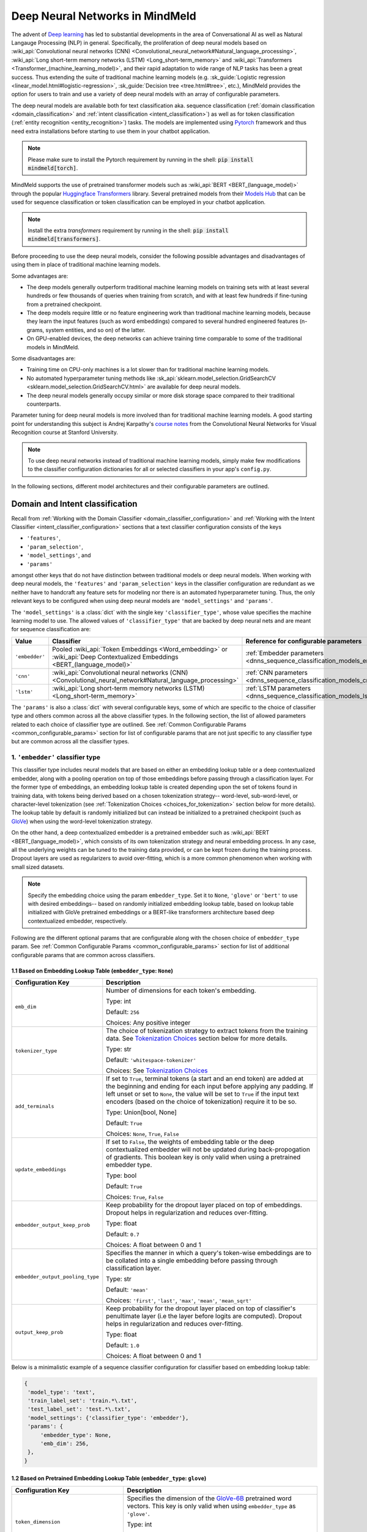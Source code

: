 Deep Neural Networks in MindMeld
================================

The advent of `Deep learning <https://en.wikipedia.org/wiki/Deep_learning>`_ has led to substantial developments in the area of Conversational AI as well as Natural Langauge Processing (NLP) in general.
Specifically, the proliferation of deep neural models based on :wiki_api:`Convolutional neural networks (CNN) <Convolutional_neural_network#Natural_language_processing>`, :wiki_api:`Long short-term memory networks (LSTM) <Long_short-term_memory>` and :wiki_api:`Transformers <Transformer_(machine_learning_model)>`, and their rapid adaptation to wide range of NLP tasks has been a great success.
Thus extending the suite of traditional machine learning models (e.g. :sk_guide:`Logistic regression <linear_model.html#logistic-regression>`, :sk_guide:`Decision tree <tree.html#tree>`, etc.), MindMeld provides the option for users to train and use a variety of deep neural models with an array of configurable parameters.

The deep neural models are available both for text classification aka. sequence classification (:ref:`domain classification <domain_classification>` and :ref:`intent classification <intent_classification>`) as well as for token classification (:ref:`entity recognition <entity_recognition>`) tasks.
The models are implemented using `Pytorch <https://pytorch.org/>`_ framework and thus need extra installations before starting to use them in your chatbot application.

.. note::

   Please make sure to install the Pytorch requirement by running in the shell: :code:`pip install mindmeld[torch]`.

MindMeld supports the use of pretrained transformer models such as :wiki_api:`BERT <BERT_(language_model)>` through the popular `Huggingface Transformers <https://huggingface.co/docs/transformers/index>`_ library.
Several pretrained models from their `Models Hub <https://huggingface.co/models>`_ that can be used for sequence classification or token classification can be employed in your chatbot application.

.. note::

   Install the extra *transformers* requirement by running in the shell: :code:`pip install mindmeld[transformers]`.

Before proceeding to use the deep neural models, consider the following possible advantages and disadvantages of using them in place of traditional machine learning models.

Some advantages are:

- The deep models generally outperform traditional machine learning models on training sets with at least several hundreds or few thousands of queries when training from scratch, and with at least few hundreds if fine-tuning from a pretrained checkpoint.
- The deep models require little or no feature engineering work than traditional machine learning models, because they learn the input features (such as word embeddings) compared to several hundred engineered features (n-grams, system entities, and so on) of the latter.
- On GPU-enabled devices, the deep networks can achieve training time comparable to some of the traditional models in MindMeld.

Some disadvantages are:

- Training time on CPU-only machines is a lot slower than for traditional machine learning models.
- No automated hyperparameter tuning methods like :sk_api:`sklearn.model_selection.GridSearchCV <sklearn.model_selection.GridSearchCV.html>` are available for deep neural models.
- The deep neural models generally occupy similar or more disk storage space compared to their traditional counterparts.

Parameter tuning for deep neural models is more involved than for traditional machine learning models.
A good starting point for understanding this subject is Andrej Karpathy's `course notes <https://cs231n.github.io/neural-networks-3/#baby>`_ from the Convolutional Neural Networks for Visual Recognition course at Stanford University.

.. note::

   To use deep neural networks instead of traditional machine learning models, simply make few modifications to the classifier configuration dictionaries for all or selected classifiers in your app's ``config.py``.

In the following sections, different model architectures and their configurable parameters are outlined.

Domain and Intent classification
--------------------------------

.. _dnns_sequence_classification:

Recall from :ref:`Working with the Domain Classifier <domain_classifier_configuration>` and :ref:`Working with the Intent Classifier <intent_classifier_configuration>` sections that a text classifier configuration consists of the keys

- ``'features'``,
- ``'param_selection'``,
- ``'model_settings'``, and
- ``'params'``

amongst other keys that do not have distinction between traditional models or deep neural models.
When working with deep neural models, the ``'features'`` and ``'param_selection'`` keys in the classifier configuration are redundant as we neither have to handcraft any feature sets for modeling nor there is an automated hyperparameter tuning.
Thus, the only relevant keys to be configured when using deep neural models are ``'model_settings'`` and ``'params'``.

The ``'model_settings'`` is a :class:`dict` with the single key ``'classifier_type'``, whose value specifies the machine learning model to use.
The allowed values of ``'classifier_type'`` that are backed by deep neural nets and are meant for sequence classification are:

+----------------+----------------------------------------------------------------------------------------------------------------------------+---------------------------------------------------------------------------+
| Value          | Classifier                                                                                                                 | Reference for configurable parameters                                     |
+================+============================================================================================================================+===========================================================================+
| ``'embedder'`` | Pooled :wiki_api:`Token Embeddings <Word_embedding>` or :wiki_api:`Deep Contextualized Embeddings <BERT_(language_model)>` | :ref:`Embedder parameters <dnns_sequence_classification_models_embedder>` |
+----------------+----------------------------------------------------------------------------------------------------------------------------+---------------------------------------------------------------------------+
| ``'cnn'``      | :wiki_api:`Convolutional neural networks (CNN) <Convolutional_neural_network#Natural_language_processing>`                 | :ref:`CNN parameters <dnns_sequence_classification_models_cnn>`           |
+----------------+----------------------------------------------------------------------------------------------------------------------------+---------------------------------------------------------------------------+
| ``'lstm'``     | :wiki_api:`Long short-term memory networks (LSTM) <Long_short-term_memory>`                                                | :ref:`LSTM parameters <dnns_sequence_classification_models_lstm>`         |
+----------------+----------------------------------------------------------------------------------------------------------------------------+---------------------------------------------------------------------------+

The ``'params'`` is also a :class:`dict` with several configurable keys, some of which are specific to the choice of classifier type and others common across all the above classifier types.
In the following section, the list of allowed parameters related to each choice of classifier type are outlined.
See :ref:`Common Configurable Params <common_configurable_params>` section for list of configurable params that are not just specific to any classifier type but are common across all the classifier types.

1. ``'embedder'`` classifier type
^^^^^^^^^^^^^^^^^^^^^^^^^^^^^^^^^

.. _dnns_sequence_classification_models_embedder:

This classifier type includes neural models that are based on either an embedding lookup table or a deep contextualized embedder, along with a pooling operation on top of those embeddings before passing through a classification layer.
For the former type of embeddings, an embedding lookup table is created depending upon the set of tokens found in training data, with tokens being derived based on a chosen tokenization strategy-- word-level, sub-word-level, or character-level tokenization (see :ref:`Tokenization Choices <choices_for_tokenization>` section below for more details).
The lookup table by default is randomly initialized but can instead be initialized to a pretrained checkpoint (such as `GloVe <https://nlp.stanford.edu/projects/glove/>`_) when using the word-level tokenization strategy.

On the other hand, a deep contextualized embedder is a pretrained embedder such as :wiki_api:`BERT <BERT_(language_model)>`, which consists of its own tokenization strategy and neural embedding process.
In any case, all the underlying weights can be tuned to the training data provided, or can be kept frozen during the training process.
Dropout layers are used as regularizers to avoid over-fitting, which is a more common phenomenon when working with small sized datasets.

.. note::

   Specify the embedding choice using the param ``embedder_type``. Set it to ``None``, ``'glove'`` or ``'bert'`` to use with desired embeddings-- based on randomly initialized embedding lookup table, based on lookup table initialized with GloVe pretrained embeddings or a BERT-like transformers architecture based deep contextualized embedder, respectively.

Following are the different optional params that are configurable along with the chosen choice of ``embedder_type`` param.
See :ref:`Common Configurable Params <common_configurable_params>` section for list of additional configurable params that are common across classifiers.

1.1 Based on Embedding Lookup Table (``embedder_type``: ``None``)
"""""""""""""""""""""""""""""""""""""""""""""""""""""""""""""""""

+-----------------------------------------+--------------------------------------------------------------------------------------------------------------------------------------------------------------------------------------------------------------------------------------------------+
| Configuration Key                       | Description                                                                                                                                                                                                                                      |
+=========================================+==================================================================================================================================================================================================================================================+
| ``emb_dim``                             | Number of dimensions for each token's embedding.                                                                                                                                                                                                 |
|                                         |                                                                                                                                                                                                                                                  |
|                                         | Type: int                                                                                                                                                                                                                                        |
|                                         |                                                                                                                                                                                                                                                  |
|                                         | Default: ``256``                                                                                                                                                                                                                                 |
|                                         |                                                                                                                                                                                                                                                  |
|                                         | Choices: Any positive integer                                                                                                                                                                                                                    |
+-----------------------------------------+--------------------------------------------------------------------------------------------------------------------------------------------------------------------------------------------------------------------------------------------------+
| ``tokenizer_type``                      | The choice of tokenization strategy to extract tokens from the training data.                                                                                                                                                                    |
|                                         | See `Tokenization Choices <choices_for_tokenization>`_ section below for more details.                                                                                                                                                           |
|                                         |                                                                                                                                                                                                                                                  |
|                                         | Type: str                                                                                                                                                                                                                                        |
|                                         |                                                                                                                                                                                                                                                  |
|                                         | Default: ``'whitespace-tokenizer'``                                                                                                                                                                                                              |
|                                         |                                                                                                                                                                                                                                                  |
|                                         | Choices: See `Tokenization Choices <choices_for_tokenization>`_                                                                                                                                                                                  |
+-----------------------------------------+--------------------------------------------------------------------------------------------------------------------------------------------------------------------------------------------------------------------------------------------------+
| ``add_terminals``                       | If set to ``True``, terminal tokens (a start and an end token) are added at the beginning and ending for each input before applying any padding. If left unset or                                                                                |
|                                         | set to ``None``, the value will be set to ``True`` if the input text encoders (based on the choice of tokenization) require it to be so.                                                                                                         |
|                                         |                                                                                                                                                                                                                                                  |
|                                         | Type: Union[bool, None]                                                                                                                                                                                                                          |
|                                         |                                                                                                                                                                                                                                                  |
|                                         | Default: ``True``                                                                                                                                                                                                                                |
|                                         |                                                                                                                                                                                                                                                  |
|                                         | Choices: ``None``, ``True``, ``False``                                                                                                                                                                                                           |
+-----------------------------------------+--------------------------------------------------------------------------------------------------------------------------------------------------------------------------------------------------------------------------------------------------+
| ``update_embeddings``                   | If set to ``False``, the weights of embedding table or the deep contextualized embedder will not be updated during back-propogation of gradients. This boolean key is only valid when using a pretrained embedder type.                          |
|                                         |                                                                                                                                                                                                                                                  |
|                                         | Type: bool                                                                                                                                                                                                                                       |
|                                         |                                                                                                                                                                                                                                                  |
|                                         | Default: ``True``                                                                                                                                                                                                                                |
|                                         |                                                                                                                                                                                                                                                  |
|                                         | Choices: ``True``, ``False``                                                                                                                                                                                                                     |
+-----------------------------------------+--------------------------------------------------------------------------------------------------------------------------------------------------------------------------------------------------------------------------------------------------+
| ``embedder_output_keep_prob``           | Keep probability for the dropout layer placed on top of embeddings. Dropout helps in regularization and reduces over-fitting.                                                                                                                    |
|                                         |                                                                                                                                                                                                                                                  |
|                                         | Type: float                                                                                                                                                                                                                                      |
|                                         |                                                                                                                                                                                                                                                  |
|                                         | Default: ``0.7``                                                                                                                                                                                                                                 |
|                                         |                                                                                                                                                                                                                                                  |
|                                         | Choices: A float between 0 and 1                                                                                                                                                                                                                 |
+-----------------------------------------+--------------------------------------------------------------------------------------------------------------------------------------------------------------------------------------------------------------------------------------------------+
| ``embedder_output_pooling_type``        | Specifies the manner in which a query's token-wise embeddings are to be collated into a single embedding before passing through classification layer.                                                                                            |
|                                         |                                                                                                                                                                                                                                                  |
|                                         | Type: str                                                                                                                                                                                                                                        |
|                                         |                                                                                                                                                                                                                                                  |
|                                         | Default: ``'mean'``                                                                                                                                                                                                                              |
|                                         |                                                                                                                                                                                                                                                  |
|                                         | Choices: ``'first'``, ``'last'``, ``'max'``, ``'mean'``, ``'mean_sqrt'``                                                                                                                                                                         |
+-----------------------------------------+--------------------------------------------------------------------------------------------------------------------------------------------------------------------------------------------------------------------------------------------------+
| ``output_keep_prob``                    | Keep probability for the dropout layer placed on top of classifier's penultimate layer (i.e the layer before logits are computed). Dropout helps in regularization and reduces over-fitting.                                                     |
|                                         |                                                                                                                                                                                                                                                  |
|                                         | Type: float                                                                                                                                                                                                                                      |
|                                         |                                                                                                                                                                                                                                                  |
|                                         | Default: ``1.0``                                                                                                                                                                                                                                 |
|                                         |                                                                                                                                                                                                                                                  |
|                                         | Choices: A float between 0 and 1                                                                                                                                                                                                                 |
+-----------------------------------------+--------------------------------------------------------------------------------------------------------------------------------------------------------------------------------------------------------------------------------------------------+

Below is a minimalistic example of a sequence classifier configuration for classifier based on embedding lookup table:

.. code-block:: python

   {
    'model_type': 'text',
    'train_label_set': 'train.*\.txt',
    'test_label_set': 'test.*\.txt',
    'model_settings': {'classifier_type': 'embedder'},
    'params': {
        'embedder_type': None,
        'emb_dim': 256,
    },
   }


1.2 Based on Pretrained Embedding Lookup Table (``embedder_type``: ``glove``)
"""""""""""""""""""""""""""""""""""""""""""""""""""""""""""""""""""""""""""""

+-----------------------------------------+--------------------------------------------------------------------------------------------------------------------------------------------------------------------------------------------------------------------------------------------------+
| Configuration Key                       | Description                                                                                                                                                                                                                                      |
+=========================================+==================================================================================================================================================================================================================================================+
| ``token_dimension``                     | Specifies the dimension of the `GloVe-6B <https://nlp.stanford.edu/projects/glove/>`_ pretrained word vectors. This key is only valid when using ``embedder_type`` as ``'glove'``.                                                               |
|                                         |                                                                                                                                                                                                                                                  |
|                                         | Type: int                                                                                                                                                                                                                                        |
|                                         |                                                                                                                                                                                                                                                  |
|                                         | Default: ``300``                                                                                                                                                                                                                                 |
|                                         |                                                                                                                                                                                                                                                  |
|                                         | Choices: ``50``, ``100``, ``200``, ``300``                                                                                                                                                                                                       |
+-----------------------------------------+--------------------------------------------------------------------------------------------------------------------------------------------------------------------------------------------------------------------------------------------------+
| ``token_pretrained_embedding_filepath`` | Specifies a local file path for pretrained embedding file. This key is only valid when using ``embedder_type`` as ``'glove'``.                                                                                                                   |
|                                         |                                                                                                                                                                                                                                                  |
|                                         | Type: Union[str, None]                                                                                                                                                                                                                           |
|                                         |                                                                                                                                                                                                                                                  |
|                                         | Default: ``None``                                                                                                                                                                                                                                |
|                                         |                                                                                                                                                                                                                                                  |
|                                         | Choices: File path to a valid GloVe-style embeddings file                                                                                                                                                                                        |
+-----------------------------------------+--------------------------------------------------------------------------------------------------------------------------------------------------------------------------------------------------------------------------------------------------+
| ``add_terminals``                       | If set to ``True``, terminal tokens (a start and an end token) are added at the beginning and ending for each input before applying any padding. If left unset or                                                                                |
|                                         | set to ``None``, the value will be set to ``True`` if the input text encoders (based on the choice of tokenization) require it to be so.                                                                                                         |
|                                         |                                                                                                                                                                                                                                                  |
|                                         | Type: Union[bool, None]                                                                                                                                                                                                                          |
|                                         |                                                                                                                                                                                                                                                  |
|                                         | Default: ``True``                                                                                                                                                                                                                                |
|                                         |                                                                                                                                                                                                                                                  |
|                                         | Choices: ``None``, ``True``, ``False``                                                                                                                                                                                                           |
+-----------------------------------------+--------------------------------------------------------------------------------------------------------------------------------------------------------------------------------------------------------------------------------------------------+
| ``update_embeddings``                   | If set to ``False``, the weights of embedding table or the deep contextualized embedder will not be updated during back-propogation of gradients. This boolean key is only valid when using a pretrained embedder type.                          |
|                                         |                                                                                                                                                                                                                                                  |
|                                         | Type: bool                                                                                                                                                                                                                                       |
|                                         |                                                                                                                                                                                                                                                  |
|                                         | Default: ``True``                                                                                                                                                                                                                                |
|                                         |                                                                                                                                                                                                                                                  |
|                                         | Choices: ``True``, ``False``                                                                                                                                                                                                                     |
+-----------------------------------------+--------------------------------------------------------------------------------------------------------------------------------------------------------------------------------------------------------------------------------------------------+
| ``embedder_output_keep_prob``           | Keep probability for the dropout layer placed on top of embeddings. Dropout helps in regularization and reduces over-fitting.                                                                                                                    |
|                                         |                                                                                                                                                                                                                                                  |
|                                         | Type: float                                                                                                                                                                                                                                      |
|                                         |                                                                                                                                                                                                                                                  |
|                                         | Default: ``0.7``                                                                                                                                                                                                                                 |
|                                         |                                                                                                                                                                                                                                                  |
|                                         | Choices: A float between 0 and 1                                                                                                                                                                                                                 |
+-----------------------------------------+--------------------------------------------------------------------------------------------------------------------------------------------------------------------------------------------------------------------------------------------------+
| ``embedder_output_pooling_type``        | Specifies the manner in which a query's token-wise embeddings are to be collated into a single embedding before passing through classification layer.                                                                                            |
|                                         |                                                                                                                                                                                                                                                  |
|                                         | Type: str                                                                                                                                                                                                                                        |
|                                         |                                                                                                                                                                                                                                                  |
|                                         | Default: ``'mean'``                                                                                                                                                                                                                              |
|                                         |                                                                                                                                                                                                                                                  |
|                                         | Choices: ``'first'``, ``'last'``, ``'max'``, ``'mean'``, ``'mean_sqrt'``                                                                                                                                                                         |
+-----------------------------------------+--------------------------------------------------------------------------------------------------------------------------------------------------------------------------------------------------------------------------------------------------+
| ``output_keep_prob``                    | Keep probability for the dropout layer placed on top of classifier's penultimate layer (i.e the layer before logits are computed). Dropout helps in regularization and reduces over-fitting.                                                     |
|                                         |                                                                                                                                                                                                                                                  |
|                                         | Type: float                                                                                                                                                                                                                                      |
|                                         |                                                                                                                                                                                                                                                  |
|                                         | Default: ``1.0``                                                                                                                                                                                                                                 |
|                                         |                                                                                                                                                                                                                                                  |
|                                         | Choices: A float between 0 and 1                                                                                                                                                                                                                 |
+-----------------------------------------+--------------------------------------------------------------------------------------------------------------------------------------------------------------------------------------------------------------------------------------------------+

Below is a minimalistic example of a sequence classifier configuration for classifier based on pretrained-initialized embedding lookup table:

.. code-block:: python

   {
    'model_type': 'text',
    'train_label_set': 'train.*\.txt',
    'test_label_set': 'test.*\.txt',
    'model_settings': {'classifier_type': 'embedder'},
    'params': {
        'embedder_type': 'glove',
        'update_embeddings': True,
    },
   }

1.3 Based on Deep Contextualized Embeddings (``embedder_type``: ``bert``)
"""""""""""""""""""""""""""""""""""""""""""""""""""""""""""""""""""""""""

+-----------------------------------------+--------------------------------------------------------------------------------------------------------------------------------------------------------------------------------------------------------------------------------------------------+
| Configuration Key                       | Description                                                                                                                                                                                                                                      |
+=========================================+==================================================================================================================================================================================================================================================+
| ``pretrained_model_name_or_path``       | Specifies a pretrained checkpoint's name or a valid file path to load a bert-like embedder. This key is only valid when using ``embedder_type`` as ``'bert'``.                                                                                   |
|                                         |                                                                                                                                                                                                                                                  |
|                                         | Type: str                                                                                                                                                                                                                                        |
|                                         |                                                                                                                                                                                                                                                  |
|                                         | Default: ``'bert-base-uncased'``                                                                                                                                                                                                                 |
|                                         |                                                                                                                                                                                                                                                  |
|                                         | Choices: Any valid name from `Huggingface Models Hub <https://huggingface.co/models>`_ or a valid folder path where the model's weights as well as its tokenizer's resources are present.                                                        |
+-----------------------------------------+--------------------------------------------------------------------------------------------------------------------------------------------------------------------------------------------------------------------------------------------------+
| ``update_embeddings``                   | If set to ``False``, the weights of embedding table or the deep contextualized embedder will not be updated during back-propogation of gradients. This boolean key is only valid when using a pretrained embedder type.                          |
|                                         |                                                                                                                                                                                                                                                  |
|                                         | Type: bool                                                                                                                                                                                                                                       |
|                                         |                                                                                                                                                                                                                                                  |
|                                         | Default: ``True``                                                                                                                                                                                                                                |
|                                         |                                                                                                                                                                                                                                                  |
|                                         | Choices: ``True``, ``False``                                                                                                                                                                                                                     |
+-----------------------------------------+--------------------------------------------------------------------------------------------------------------------------------------------------------------------------------------------------------------------------------------------------+
| ``embedder_output_keep_prob``           | Keep probability for the dropout layer placed on top of embeddings. Dropout helps in regularization and reduces over-fitting.                                                                                                                    |
|                                         |                                                                                                                                                                                                                                                  |
|                                         | Type: float                                                                                                                                                                                                                                      |
|                                         |                                                                                                                                                                                                                                                  |
|                                         | Default: ``0.7``                                                                                                                                                                                                                                 |
|                                         |                                                                                                                                                                                                                                                  |
|                                         | Choices: A float between 0 and 1                                                                                                                                                                                                                 |
+-----------------------------------------+--------------------------------------------------------------------------------------------------------------------------------------------------------------------------------------------------------------------------------------------------+
| ``embedder_output_pooling_type``        | Specifies the manner in which a query's token-wise embeddings are to be collated into a single embedding before passing through classification layer.                                                                                            |
|                                         |                                                                                                                                                                                                                                                  |
|                                         | Type: str                                                                                                                                                                                                                                        |
|                                         |                                                                                                                                                                                                                                                  |
|                                         | Default: ``'mean'``                                                                                                                                                                                                                              |
|                                         |                                                                                                                                                                                                                                                  |
|                                         | Choices: ``'first'``, ``'last'``, ``'max'``, ``'mean'``, ``'mean_sqrt'``                                                                                                                                                                         |
+-----------------------------------------+--------------------------------------------------------------------------------------------------------------------------------------------------------------------------------------------------------------------------------------------------+
| ``output_keep_prob``                    | Keep probability for the dropout layer placed on top of classifier's penultimate layer (i.e the layer before logits are computed). Dropout helps in regularization and reduces over-fitting.                                                     |
|                                         |                                                                                                                                                                                                                                                  |
|                                         | Type: float                                                                                                                                                                                                                                      |
|                                         |                                                                                                                                                                                                                                                  |
|                                         | Default: ``1.0``                                                                                                                                                                                                                                 |
|                                         |                                                                                                                                                                                                                                                  |
|                                         | Choices: A float between 0 and 1                                                                                                                                                                                                                 |
+-----------------------------------------+--------------------------------------------------------------------------------------------------------------------------------------------------------------------------------------------------------------------------------------------------+
| ``save_frozen_bert_weights``            | If set to ``False``, the weights of the underlying bert-like embedder that are not being tuned are not dumped to disk upon calling a classifier's .dump() method. This boolean key is only valid when ``update_embeddings`` is set to ``False``. |
|                                         |                                                                                                                                                                                                                                                  |
|                                         | Type: bool                                                                                                                                                                                                                                       |
|                                         |                                                                                                                                                                                                                                                  |
|                                         | Default: ``False``                                                                                                                                                                                                                               |
|                                         |                                                                                                                                                                                                                                                  |
|                                         | Choices: ``True``, ``False``                                                                                                                                                                                                                     |
+-----------------------------------------+--------------------------------------------------------------------------------------------------------------------------------------------------------------------------------------------------------------------------------------------------+

Below is a minimalistic example of a sequence classifier configuration for classifier based on BERT embedder:

.. code-block:: python

   {
    'model_type': 'text',
    'train_label_set': 'train.*\.txt',
    'test_label_set': 'test.*\.txt',
    'model_settings': {'classifier_type': 'embedder'},
    'params': {
        'embedder_type': 'bert',
        'pretrained_model_name_or_path': 'distilbert-base-uncased',
        'update_embeddings': True,
    },
   }

2. ``'cnn'`` classifier type
^^^^^^^^^^^^^^^^^^^^^^^^^^^^

.. _dnns_sequence_classification_models_cnn:

:wiki_api:`Convolutional neural networks (CNN) <Convolutional_neural_network#Natural_language_processing>` based text classifiers are light-weight neural classifiers that have achieved remarkably strong performance on the practically important task of sentence classification.
In its typical architecture for text classification, the first layer embeds the sequence of textual tokens obtained from input text into low-dimensional vectors using an embedding lookup table.
The subsequent layer performs convolutions over the embedded word vectors using kernels (aka. filters); kernels of different lengths capture different patterns from the input text.
For each chosen length, several kernels are used to capture different patterns at the same receptive range leading to several feature maps- one per kernel.
Each feature map is reduced to the maximum value observed in that map and maximum values from all maps are combined to form a long feature vector.
This vector is analogous to a an ``'embedder'`` classifier's pooled output, which is then passed through a classification layer.
Dropout layers are used as regularizers to avoid over-fitting, which is a more common phenomenon when working with small sized datasets.

Following are the different optional params that are configurable with the ``'cnn'`` classifier type.
See :ref:`Common Configurable Params <common_configurable_params>` section for list of additional configurable params that are common across classifiers.

+-----------------------------------------+--------------------------------------------------------------------------------------------------------------------------------------------------------------------------------------------------------------------------------------------------+
| Configuration Key                       | Description                                                                                                                                                                                                                                      |
+=========================================+==================================================================================================================================================================================================================================================+
| ``embedder_type``                       | The choice of embeddings to be used. Specifying ``None`` randomly initializes an embeddings lookup table whereas specifying ``'glove'`` initializes the table with pretrained GloVe embeddings.                                                  |
|                                         |                                                                                                                                                                                                                                                  |
|                                         | Type: Union[str, None]                                                                                                                                                                                                                           |
|                                         |                                                                                                                                                                                                                                                  |
|                                         | Default: None                                                                                                                                                                                                                                    |
|                                         |                                                                                                                                                                                                                                                  |
|                                         | Choices: ``None``, ``'glove'``                                                                                                                                                                                                                   |
+-----------------------------------------+--------------------------------------------------------------------------------------------------------------------------------------------------------------------------------------------------------------------------------------------------+
| ``emb_dim``                             | Number of dimensions for each token's embedding. This key is only valid when not using a pretrained embedder.                                                                                                                                    |
|                                         |                                                                                                                                                                                                                                                  |
|                                         | Type: int                                                                                                                                                                                                                                        |
|                                         |                                                                                                                                                                                                                                                  |
|                                         | Default: ``256``                                                                                                                                                                                                                                 |
|                                         |                                                                                                                                                                                                                                                  |
|                                         | Choices: Any positive integer                                                                                                                                                                                                                    |
+-----------------------------------------+--------------------------------------------------------------------------------------------------------------------------------------------------------------------------------------------------------------------------------------------------+
| ``tokenizer_type``                      | The choice of tokenization strategy to extract tokens from the training data.                                                                                                                                                                    |
|                                         | See `Tokenization Choices <choices_for_tokenization>`_ section below for more details.                                                                                                                                                           |
|                                         |                                                                                                                                                                                                                                                  |
|                                         | Type: str                                                                                                                                                                                                                                        |
|                                         |                                                                                                                                                                                                                                                  |
|                                         | Default: ``'whitespace-tokenizer'``                                                                                                                                                                                                              |
|                                         |                                                                                                                                                                                                                                                  |
|                                         | Choices: See `Tokenization Choices <choices_for_tokenization>`_                                                                                                                                                                                  |
+-----------------------------------------+--------------------------------------------------------------------------------------------------------------------------------------------------------------------------------------------------------------------------------------------------+
| ``add_terminals``                       | If set to ``True``, terminal tokens (a start and an end token) are added at the beginning and ending for each input before applying any padding. If left unset or                                                                                |
|                                         | set to ``None``, the value will be set to ``True`` if the input text encoders (based on the choice of tokenization) require it to be so.                                                                                                         |
|                                         |                                                                                                                                                                                                                                                  |
|                                         | Type: Union[bool, None]                                                                                                                                                                                                                          |
|                                         |                                                                                                                                                                                                                                                  |
|                                         | Default: ``True``                                                                                                                                                                                                                                |
|                                         |                                                                                                                                                                                                                                                  |
|                                         | Choices: ``None``, ``True``, ``False``                                                                                                                                                                                                           |
+-----------------------------------------+--------------------------------------------------------------------------------------------------------------------------------------------------------------------------------------------------------------------------------------------------+
| ``update_embeddings``                   | If set to ``False``, the weights of embedding table or the deep contextualized embedder will not be updated during back-propogation of gradients. This boolean key is only valid when using a pretrained embedder type.                          |
|                                         |                                                                                                                                                                                                                                                  |
|                                         | Type: bool                                                                                                                                                                                                                                       |
|                                         |                                                                                                                                                                                                                                                  |
|                                         | Default: ``True``                                                                                                                                                                                                                                |
|                                         |                                                                                                                                                                                                                                                  |
|                                         | Choices: ``True``, ``False``                                                                                                                                                                                                                     |
+-----------------------------------------+--------------------------------------------------------------------------------------------------------------------------------------------------------------------------------------------------------------------------------------------------+
| ``embedder_output_keep_prob``           | Keep probability for the dropout layer placed on top of embeddings. Dropout helps in regularization and reduces over-fitting.                                                                                                                    |
|                                         |                                                                                                                                                                                                                                                  |
|                                         | Type: float                                                                                                                                                                                                                                      |
|                                         |                                                                                                                                                                                                                                                  |
|                                         | Default: ``0.7``                                                                                                                                                                                                                                 |
|                                         |                                                                                                                                                                                                                                                  |
|                                         | Choices: A float between 0 and 1                                                                                                                                                                                                                 |
+-----------------------------------------+--------------------------------------------------------------------------------------------------------------------------------------------------------------------------------------------------------------------------------------------------+
| ``output_keep_prob``                    | Keep probability for the dropout layer placed on top of classifier's penultimate layer (i.e the layer before logits are computed). Dropout helps in regularization and reduces over-fitting.                                                     |
|                                         |                                                                                                                                                                                                                                                  |
|                                         | Type: float                                                                                                                                                                                                                                      |
|                                         |                                                                                                                                                                                                                                                  |
|                                         | Default: ``0.7``                                                                                                                                                                                                                                 |
|                                         |                                                                                                                                                                                                                                                  |
|                                         | Choices: A float between 0 and 1                                                                                                                                                                                                                 |
+-----------------------------------------+--------------------------------------------------------------------------------------------------------------------------------------------------------------------------------------------------------------------------------------------------+
| ``window_sizes``                        | The lengths of 1D CNN kernels to be used for convolution on top of embeddings.                                                                                                                                                                   |
|                                         |                                                                                                                                                                                                                                                  |
|                                         | Type: List[int]                                                                                                                                                                                                                                  |
|                                         |                                                                                                                                                                                                                                                  |
|                                         | Default: ``[3,4,5]``                                                                                                                                                                                                                             |
|                                         |                                                                                                                                                                                                                                                  |
|                                         | Choices: A list of positive integers                                                                                                                                                                                                             |
+-----------------------------------------+--------------------------------------------------------------------------------------------------------------------------------------------------------------------------------------------------------------------------------------------------+
| ``number_of_windows``                   | The number of kernels per each specified length of 1D CNN kernels.                                                                                                                                                                               |
|                                         |                                                                                                                                                                                                                                                  |
|                                         | Type: List[int]                                                                                                                                                                                                                                  |
|                                         |                                                                                                                                                                                                                                                  |
|                                         | Default: ```[100,100,100]``                                                                                                                                                                                                                      |
|                                         |                                                                                                                                                                                                                                                  |
|                                         | Choices: A list of positive integers; same length as ``window_sizes``                                                                                                                                                                            |
+-----------------------------------------+--------------------------------------------------------------------------------------------------------------------------------------------------------------------------------------------------------------------------------------------------+

Below is a minimalistic example of a sequence classifier configuration for classifier based on CNNs:

.. code-block:: python

   {
    'model_type': 'text',
    'train_label_set': 'train.*\.txt',
    'test_label_set': 'test.*\.txt',
    'model_settings': {'classifier_type': 'cnn'},
    'params': {
        'embedder_type': 'glove',
        'window_sizes': [3,4,5],
        'number_of_windows': [100,100,100],
    },
   }

3. ``'lstm'`` classifier type
^^^^^^^^^^^^^^^^^^^^^^^^^^^^^

.. _dnns_sequence_classification_models_lstm:

:wiki_api:`Long short-term memory networks (LSTM) <Long_short-term_memory>` based text classifiers are classifiers that utilize recurrent feedback connections to be able to learn temporal dependencies in sequential data.
In its typical architecture for text classification, the first layer embeds the sequence of textual tokens obtained from input text into low-dimensional vectors using an embedding lookup table.
The capacity of an LSTM in maintaining the temporal information is generally dependant on its *hidden* dimension.
Further, several LSTM layers can be stacked one-after-another and each layer can process the text from just beginning-to-end or both ways.
The first layer's output embedding sequence is passed through the stacked LSTMs, which finally produces one vector per token of the input text.
To obtain a single vector per input text, the vectors for each token can be pooled or the last vector in the sequence can simply be used as representative vector.
This vector is analogous to a an ``'embedder'`` classifier's pooled output, which is then passed through a classification layer.
Dropout layers are used as regularizers to avoid over-fitting, which is a more common phenomenon when working with small sized datasets.

Following are the different optional params that are configurable with the ``'lstm'`` classifier type.
See :ref:`Common Configurable Params <common_configurable_params>` section for list of additional configurable params that are common across classifiers.

+-----------------------------------------+--------------------------------------------------------------------------------------------------------------------------------------------------------------------------------------------------------------------------------------------------+
| Configuration Key                       | Description                                                                                                                                                                                                                                      |
+=========================================+==================================================================================================================================================================================================================================================+
| ``embedder_type``                       | The choice of embeddings to be used. Specifying ``None`` randomly initializes an embeddings lookup table whereas specifying ``'glove'`` initializes the table with pretrained GloVe embeddings.                                                  |
|                                         |                                                                                                                                                                                                                                                  |
|                                         | Type: Union[str, None]                                                                                                                                                                                                                           |
|                                         |                                                                                                                                                                                                                                                  |
|                                         | Default: None                                                                                                                                                                                                                                    |
|                                         |                                                                                                                                                                                                                                                  |
|                                         | Choices: ``None``, ``'glove'``                                                                                                                                                                                                                   |
+-----------------------------------------+--------------------------------------------------------------------------------------------------------------------------------------------------------------------------------------------------------------------------------------------------+
| ``emb_dim``                             | Number of dimensions for each token's embedding. This key is only valid when not using a pretrained embedder.                                                                                                                                    |
|                                         |                                                                                                                                                                                                                                                  |
|                                         | Type: int                                                                                                                                                                                                                                        |
|                                         |                                                                                                                                                                                                                                                  |
|                                         | Default: ``256``                                                                                                                                                                                                                                 |
|                                         |                                                                                                                                                                                                                                                  |
|                                         | Choices: Any positive integer                                                                                                                                                                                                                    |
+-----------------------------------------+--------------------------------------------------------------------------------------------------------------------------------------------------------------------------------------------------------------------------------------------------+
| ``tokenizer_type``                      | The choice of tokenization strategy to extract tokens from the training data.                                                                                                                                                                    |
|                                         | See `Tokenization Choices <choices_for_tokenization>`_ section below for more details.                                                                                                                                                           |
|                                         |                                                                                                                                                                                                                                                  |
|                                         | Type: str                                                                                                                                                                                                                                        |
|                                         |                                                                                                                                                                                                                                                  |
|                                         | Default: ``'whitespace-tokenizer'``                                                                                                                                                                                                              |
|                                         |                                                                                                                                                                                                                                                  |
|                                         | Choices: See `Tokenization Choices <choices_for_tokenization>`_                                                                                                                                                                                  |
+-----------------------------------------+--------------------------------------------------------------------------------------------------------------------------------------------------------------------------------------------------------------------------------------------------+
| ``add_terminals``                       | If set to ``True``, terminal tokens (a start and an end token) are added at the beginning and ending for each input before applying any padding. If left unset or                                                                                |
|                                         | set to ``None``, the value will be set to ``True`` if the input text encoders (based on the choice of tokenization) require it to be so.                                                                                                         |
|                                         |                                                                                                                                                                                                                                                  |
|                                         | Type: Union[bool, None]                                                                                                                                                                                                                          |
|                                         |                                                                                                                                                                                                                                                  |
|                                         | Default: ``True``                                                                                                                                                                                                                                |
|                                         |                                                                                                                                                                                                                                                  |
|                                         | Choices: ``None``, ``True``, ``False``                                                                                                                                                                                                           |
+-----------------------------------------+--------------------------------------------------------------------------------------------------------------------------------------------------------------------------------------------------------------------------------------------------+
| ``update_embeddings``                   | If set to ``False``, the weights of embedding table or the deep contextualized embedder will not be updated during back-propogation of gradients. This boolean key is only valid when using a pretrained embedder type.                          |
|                                         |                                                                                                                                                                                                                                                  |
|                                         | Type: bool                                                                                                                                                                                                                                       |
|                                         |                                                                                                                                                                                                                                                  |
|                                         | Default: ``True``                                                                                                                                                                                                                                |
|                                         |                                                                                                                                                                                                                                                  |
|                                         | Choices: ``True``, ``False``                                                                                                                                                                                                                     |
+-----------------------------------------+--------------------------------------------------------------------------------------------------------------------------------------------------------------------------------------------------------------------------------------------------+
| ``embedder_output_keep_prob``           | Keep probability for the dropout layer placed on top of embeddings. Dropout helps in regularization and reduces over-fitting.                                                                                                                    |
|                                         |                                                                                                                                                                                                                                                  |
|                                         | Type: float                                                                                                                                                                                                                                      |
|                                         |                                                                                                                                                                                                                                                  |
|                                         | Default: ``0.7``                                                                                                                                                                                                                                 |
|                                         |                                                                                                                                                                                                                                                  |
|                                         | Choices: A float between 0 and 1                                                                                                                                                                                                                 |
+-----------------------------------------+--------------------------------------------------------------------------------------------------------------------------------------------------------------------------------------------------------------------------------------------------+
| ``output_keep_prob``                    | Keep probability for the dropout layer placed on top of classifier's penultimate layer (i.e the layer before logits are computed). Dropout helps in regularization and reduces over-fitting.                                                     |
|                                         |                                                                                                                                                                                                                                                  |
|                                         | Type: float                                                                                                                                                                                                                                      |
|                                         |                                                                                                                                                                                                                                                  |
|                                         | Default: ``0.7``                                                                                                                                                                                                                                 |
|                                         |                                                                                                                                                                                                                                                  |
|                                         | Choices: A float between 0 and 1                                                                                                                                                                                                                 |
+-----------------------------------------+--------------------------------------------------------------------------------------------------------------------------------------------------------------------------------------------------------------------------------------------------+
| ``lstm_hidden_dim``                     | Number of states per each LSTM layer.                                                                                                                                                                                                            |
|                                         |                                                                                                                                                                                                                                                  |
|                                         | Type: int                                                                                                                                                                                                                                        |
|                                         |                                                                                                                                                                                                                                                  |
|                                         | Default: ``128``                                                                                                                                                                                                                                 |
|                                         |                                                                                                                                                                                                                                                  |
|                                         | Choices: Any positive integer                                                                                                                                                                                                                    |
+-----------------------------------------+--------------------------------------------------------------------------------------------------------------------------------------------------------------------------------------------------------------------------------------------------+
| ``lstm_num_layers``                     | The number of LSTM layers that are to be stacked sequentially.                                                                                                                                                                                   |
|                                         |                                                                                                                                                                                                                                                  |
|                                         | Type: int                                                                                                                                                                                                                                        |
|                                         |                                                                                                                                                                                                                                                  |
|                                         | Default: ``2``                                                                                                                                                                                                                                   |
|                                         |                                                                                                                                                                                                                                                  |
|                                         | Choices: Any positive integer                                                                                                                                                                                                                    |
+-----------------------------------------+--------------------------------------------------------------------------------------------------------------------------------------------------------------------------------------------------------------------------------------------------+
| ``lstm_keep_prob``                      | Keep probability for the nodes that constitute the outputs of each LSTM layer except the last LSTM layer.                                                                                                                                        |
|                                         |                                                                                                                                                                                                                                                  |
|                                         | Type: float                                                                                                                                                                                                                                      |
|                                         |                                                                                                                                                                                                                                                  |
|                                         | Default: ``0.7``                                                                                                                                                                                                                                 |
|                                         |                                                                                                                                                                                                                                                  |
|                                         | Choices: A float between 0 and 1                                                                                                                                                                                                                 |
+-----------------------------------------+--------------------------------------------------------------------------------------------------------------------------------------------------------------------------------------------------------------------------------------------------+
| ``lstm_bidirectional``                  | If ``True``, the LSTM layers will be bidirectional.                                                                                                                                                                                              |
|                                         |                                                                                                                                                                                                                                                  |
|                                         | Type: bool                                                                                                                                                                                                                                       |
|                                         |                                                                                                                                                                                                                                                  |
|                                         | Default: ``True``                                                                                                                                                                                                                                |
|                                         |                                                                                                                                                                                                                                                  |
|                                         | Choices: ``True``, ``False``                                                                                                                                                                                                                     |
+-----------------------------------------+--------------------------------------------------------------------------------------------------------------------------------------------------------------------------------------------------------------------------------------------------+
| ``lstm_output_pooling_type``            | Specifies the manner in which a query's token-wise embeddings are to be collated into a single embedding before passing through classification layer.                                                                                            |
|                                         |                                                                                                                                                                                                                                                  |
|                                         | Type: str                                                                                                                                                                                                                                        |
|                                         |                                                                                                                                                                                                                                                  |
|                                         | Default: ``'last'``                                                                                                                                                                                                                              |
|                                         |                                                                                                                                                                                                                                                  |
|                                         | Choices: ``'first'``, ``'last'``, ``'max'``, ``'mean'``, ``'mean_sqrt'``                                                                                                                                                                         |
+-----------------------------------------+--------------------------------------------------------------------------------------------------------------------------------------------------------------------------------------------------------------------------------------------------+

Below is a minimalistic example of a sequence classifier configuration for classifier based on LSTMs:

.. code-block:: python

   {
    'model_type': 'text',
    'train_label_set': 'train.*\.txt',
    'test_label_set': 'test.*\.txt',
    'model_settings': {'classifier_type': 'cnn'},
    'params': {
        'embedder_type': 'glove',
        'lstm_hidden_dim': 128,
        'lstm_bidirectional': True,
    },
   }

Entity recognition
------------------

.. _dnns_token_classification:

Recall from :ref:`Working with the Entity Recognizer <entity_recognizer_configuration>` section that a recognizer's configuration consists of the keys

- ``'features'``,
- ``'param_selection'``,
- ``'model_settings'``, and
- ``'params'``

amongst other keys that do not have distinction between traditional models or deep neural models.
When working with deep neural models, the ``'features'`` and ``'param_selection'`` keys in the classifier configuration are redundant as we neither have to handcraft any feature sets for modeling nor there is an automated hyperparameter tuning.
Thus, the only relevant keys to be configured when using deep neural models are ``'model_settings'`` and ``'params'``.

The ``'model_settings'`` is a :class:`dict` with the single key ``'classifier_type'``, whose value specifies the machine learning model to use.
The allowed values of ``'classifier_type'`` that are backed by deep neural nets and are meant for token classification are:

+---------------------+-------------------------------------------------------------------------------------------------------------------------------------------------------------------------------------------------------------------------------------------------------+----------------------------------------------------------------------------------+
| Value               | Classifier                                                                                                                                                                                                                                            | Reference for configurable parameters                                            |
+=====================+=======================================================================================================================================================================================================================================================+==================================================================================+
| ``'embedder'``      | Pooled :wiki_api:`Token Embeddings <Word_embedding>` or :wiki_api:`Deep Contextualized Embeddings <BERT_(language_model)>`                                                                                                                            | :ref:`Embedder parameters <dnns_tokens_classification_models_embedder>`          |
+---------------------+-------------------------------------------------------------------------------------------------------------------------------------------------------------------------------------------------------------------------------------------------------+----------------------------------------------------------------------------------+
| ``'lstm-pytorch'``  | :wiki_api:`Long short-term memory networks (LSTM) <Long_short-term_memory>`                                                                                                                                                                           | :ref:`LSTM-PYTORCH parameters <dnns_token_classification_models_lstm_pytorch>`   |
+---------------------+-------------------------------------------------------------------------------------------------------------------------------------------------------------------------------------------------------------------------------------------------------+----------------------------------------------------------------------------------+
| ``'cnn-lstm'``      | Character-level :wiki_api:`Convolutional neural networks (CNN) <Convolutional_neural_network#Natural_language_processing>` followed by word-level :wiki_api:`Long short-term memory networks (LSTM) <Long_short-term_memory>`                         | :ref:`CNN-LSTM parameters <dnns_token_classification_models_cnn_lstm>`           |
+---------------------+-------------------------------------------------------------------------------------------------------------------------------------------------------------------------------------------------------------------------------------------------------+----------------------------------------------------------------------------------+
| ``'lstm-lstm'``     | Character-level :wiki_api:`Long short-term memory networks (LSTM) <Long_short-term_memory>` followed by word-level :wiki_api:`Long short-term memory networks (LSTM) <Long_short-term_memory>`                                                        | :ref:`LSTM-LSTM parameters <dnns_token_classification_models_lstm_lstm>`         |
+---------------------+-------------------------------------------------------------------------------------------------------------------------------------------------------------------------------------------------------------------------------------------------------+----------------------------------------------------------------------------------+
| ``'lstm'``          | :wiki_api:`Long short-term memory networks (LSTM) <Long_short-term_memory>` coupled with gazetteer encodings and backed by `Tensorflow <https://www.tensorflow.org/>`_                                                                                | :ref:`LSTM parameters <dnns_token_classification_models_lstm_tensorflow>`        |
+---------------------+-------------------------------------------------------------------------------------------------------------------------------------------------------------------------------------------------------------------------------------------------------+----------------------------------------------------------------------------------+

The ``'params'`` is also a :class:`dict` with several configurable keys, some of which are specific to the choice of classifier type and others common across all the above classifier types.
In the following section, the list of allowed parameters related to each choice of classifier type are outlined.
See :ref:`Common Configurable Params <common_configurable_params>` section for list of configurable params that are not just specific to any classifier type but are common across all the classifier types.

1. ``'embedder'`` classifier type
^^^^^^^^^^^^^^^^^^^^^^^^^^^^^^^^^

.. _dnns_tokens_classification_models_embedder:

This classifier type includes neural models that are based on either an embedding lookup table or a deep contextualized embedder, the outputs of which are then passed through a `Conditional Random Field (CRF) <https://en.wikipedia.org/wiki/Conditional_random_field>`_ or a `Softmax layer <https://en.wikipedia.org/wiki/Softmax_function>`_  which labels the target word as a particular entity.
For the former type of embeddings, an embedding lookup table is created depending upon the set of tokens found in training data, with tokens being derived based on a chosen tokenization strategy-- word-level, sub-word-level, or character-level tokenization (see :ref:`Tokenization Choices <choices_for_tokenization>` section below for more details).
The lookup table by default is randomly initialized but can instead be initialized to a pretrained checkpoint (such as `GloVe <https://nlp.stanford.edu/projects/glove/>`_) when using the word-level tokenization strategy.

On the other hand, a deep contextualized embedder is a pretrained embedder such as :wiki_api:`BERT <BERT_(language_model)>`, which consists of its own tokenization strategy and neural embedding process.
In any case, all the underlying weights can be tuned to the training data provided, or can be kept frozen during the training process.

To obtain a single vector per word per input text, the vectors of all tokens corresponding to each word (for which an entity tag is to be ascertained) are pooled.
This is unlike sequence classification models where all tokens of all words are pooled together.
The pooled outputs are then passed through a classification layer.
Dropout layers are used as regularizers to avoid over-fitting, which is a more common phenomenon when working with small sized datasets.

.. note::

   Specify the embedding choice using the param ``embedder_type``. Set it to ``None``, ``'glove'`` or ``'bert'`` to use with desired embeddings-- based on randomly initialized embedding lookup table, based on lookup table initialized with GloVe pretrained embeddings or a BERT-like transformers architecture based deep contextualized embedder, respectively.

Following are the different optional params that are configurable along with the chosen choice of ``embedder_type`` param.
See :ref:`Common Configurable Params <common_configurable_params>` section for list of additional configurable params that are common across classifiers.

1.1 Based on Embedding Lookup Table (``embedder_type``: ``None``)
"""""""""""""""""""""""""""""""""""""""""""""""""""""""""""""""""

+-----------------------------------------+--------------------------------------------------------------------------------------------------------------------------------------------------------------------------------------------------------------------------------------------------+
| Configuration Key                       | Description                                                                                                                                                                                                                                      |
+=========================================+==================================================================================================================================================================================================================================================+
| ``emb_dim``                             | Number of dimensions for each token's embedding.                                                                                                                                                                                                 |
|                                         |                                                                                                                                                                                                                                                  |
|                                         | Type: int                                                                                                                                                                                                                                        |
|                                         |                                                                                                                                                                                                                                                  |
|                                         | Default: ``256``                                                                                                                                                                                                                                 |
|                                         |                                                                                                                                                                                                                                                  |
|                                         | Choices: Any positive integer                                                                                                                                                                                                                    |
+-----------------------------------------+--------------------------------------------------------------------------------------------------------------------------------------------------------------------------------------------------------------------------------------------------+
| ``tokenizer_type``                      | The choice of tokenization strategy to extract tokens from the training data.                                                                                                                                                                    |
|                                         | See `Tokenization Choices <choices_for_tokenization>`_ section below for more details.                                                                                                                                                           |
|                                         |                                                                                                                                                                                                                                                  |
|                                         | Type: str                                                                                                                                                                                                                                        |
|                                         |                                                                                                                                                                                                                                                  |
|                                         | Default: ``'whitespace-tokenizer'``                                                                                                                                                                                                              |
|                                         |                                                                                                                                                                                                                                                  |
|                                         | Choices: See `Tokenization Choices <choices_for_tokenization>`_                                                                                                                                                                                  |
+-----------------------------------------+--------------------------------------------------------------------------------------------------------------------------------------------------------------------------------------------------------------------------------------------------+
| ``add_terminals``                       | If set to ``True``, terminal tokens (a start and an end token) are added at the beginning and ending for each input before applying any padding. If left unset or                                                                                |
|                                         | set to ``None``, the value will be set to ``True`` if the input text encoders (based on the choice of tokenization) require it to be so.                                                                                                         |
|                                         |                                                                                                                                                                                                                                                  |
|                                         | Type: Union[bool, None]                                                                                                                                                                                                                          |
|                                         |                                                                                                                                                                                                                                                  |
|                                         | Default: ``None``                                                                                                                                                                                                                                |
|                                         |                                                                                                                                                                                                                                                  |
|                                         | Choices: ``None``, ``True``, ``False``                                                                                                                                                                                                           |
+-----------------------------------------+--------------------------------------------------------------------------------------------------------------------------------------------------------------------------------------------------------------------------------------------------+
| ``update_embeddings``                   | If set to ``False``, the weights of embedding table or the deep contextualized embedder will not be updated during back-propogation of gradients. This boolean key is only valid when using a pretrained embedder type.                          |
|                                         |                                                                                                                                                                                                                                                  |
|                                         | Type: bool                                                                                                                                                                                                                                       |
|                                         |                                                                                                                                                                                                                                                  |
|                                         | Default: ``True``                                                                                                                                                                                                                                |
|                                         |                                                                                                                                                                                                                                                  |
|                                         | Choices: ``True``, ``False``                                                                                                                                                                                                                     |
+-----------------------------------------+--------------------------------------------------------------------------------------------------------------------------------------------------------------------------------------------------------------------------------------------------+
| ``embedder_output_keep_prob``           | Keep probability for the dropout layer placed on top of embeddings. Dropout helps in regularization and reduces over-fitting.                                                                                                                    |
|                                         |                                                                                                                                                                                                                                                  |
|                                         | Type: float                                                                                                                                                                                                                                      |
|                                         |                                                                                                                                                                                                                                                  |
|                                         | Default: ``0.7``                                                                                                                                                                                                                                 |
|                                         |                                                                                                                                                                                                                                                  |
|                                         | Choices: A float between 0 and 1                                                                                                                                                                                                                 |
+-----------------------------------------+--------------------------------------------------------------------------------------------------------------------------------------------------------------------------------------------------------------------------------------------------+
| ``output_keep_prob``                    | Keep probability for the dropout layer placed on top of classifier's penultimate layer (i.e the layer before logits are computed). Dropout helps in regularization and reduces over-fitting.                                                     |
|                                         |                                                                                                                                                                                                                                                  |
|                                         | Type: float                                                                                                                                                                                                                                      |
|                                         |                                                                                                                                                                                                                                                  |
|                                         | Default: ``1.0``                                                                                                                                                                                                                                 |
|                                         |                                                                                                                                                                                                                                                  |
|                                         | Choices: A float between 0 and 1                                                                                                                                                                                                                 |
+-----------------------------------------+--------------------------------------------------------------------------------------------------------------------------------------------------------------------------------------------------------------------------------------------------+
| ``token_spans_pooling_type``            | Specifies the manner in which a word's token-wise embeddings are to be collated into a single embedding before passing through entity classification layer.                                                                                      |
|                                         |                                                                                                                                                                                                                                                  |
|                                         | Type: str                                                                                                                                                                                                                                        |
|                                         |                                                                                                                                                                                                                                                  |
|                                         | Default: ``'first'``                                                                                                                                                                                                                             |
|                                         |                                                                                                                                                                                                                                                  |
|                                         | Choices: ``'first'``, ``'last'``, ``'max'``, ``'mean'``, ``'mean_sqrt'``                                                                                                                                                                         |
+-----------------------------------------+--------------------------------------------------------------------------------------------------------------------------------------------------------------------------------------------------------------------------------------------------+
| ``use_crf_layer``                       | If set to ``True``, a CRF layer is used for entity classification instead of a softmax layer.                                                                                                                                                    |
|                                         |                                                                                                                                                                                                                                                  |
|                                         | Type: bool                                                                                                                                                                                                                                       |
|                                         |                                                                                                                                                                                                                                                  |
|                                         | Default: ``True``                                                                                                                                                                                                                                |
|                                         |                                                                                                                                                                                                                                                  |
|                                         | Choices: ``True``, ``False``                                                                                                                                                                                                                     |
+-----------------------------------------+--------------------------------------------------------------------------------------------------------------------------------------------------------------------------------------------------------------------------------------------------+

Below is a minimalistic example of a token classifier configuration for classifier based on embedding lookup table:

.. code-block:: python

   {
    'model_type': 'tagger',
    'train_label_set': 'train.*\.txt',
    'test_label_set': 'test.*\.txt',
    'model_settings': {'classifier_type': 'embedder'},
    'params': {
        'embedder_type': None,
        'emb_dim': 256,
    },
   }

1.2 Based on Pretrained Embedding Lookup Table (``embedder_type``: ``glove``)
"""""""""""""""""""""""""""""""""""""""""""""""""""""""""""""""""""""""""""""

+-----------------------------------------+--------------------------------------------------------------------------------------------------------------------------------------------------------------------------------------------------------------------------------------------------+
| Configuration Key                       | Description                                                                                                                                                                                                                                      |
+=========================================+==================================================================================================================================================================================================================================================+
| ``token_dimension``                     | Specifies the dimension of the `GloVe-6B <https://nlp.stanford.edu/projects/glove/>`_ pretrained word vectors. This key is only valid when using ``embedder_type`` as ``'glove'``.                                                               |
|                                         |                                                                                                                                                                                                                                                  |
|                                         | Type: int                                                                                                                                                                                                                                        |
|                                         |                                                                                                                                                                                                                                                  |
|                                         | Default: ``300``                                                                                                                                                                                                                                 |
|                                         |                                                                                                                                                                                                                                                  |
|                                         | Choices: ``50``, ``100``, ``200``, ``300``                                                                                                                                                                                                       |
+-----------------------------------------+--------------------------------------------------------------------------------------------------------------------------------------------------------------------------------------------------------------------------------------------------+
| ``token_pretrained_embedding_filepath`` | Specifies a local file path for pretrained embedding file. This key is only valid when using ``embedder_type`` as ``'glove'``.                                                                                                                   |
|                                         |                                                                                                                                                                                                                                                  |
|                                         | Type: Union[str, None]                                                                                                                                                                                                                           |
|                                         |                                                                                                                                                                                                                                                  |
|                                         | Default: ``None``                                                                                                                                                                                                                                |
|                                         |                                                                                                                                                                                                                                                  |
|                                         | Choices: File path to a valid GloVe-style embeddings file                                                                                                                                                                                        |
+-----------------------------------------+--------------------------------------------------------------------------------------------------------------------------------------------------------------------------------------------------------------------------------------------------+
| ``add_terminals``                       | If set to ``True``, terminal tokens (a start and an end token) are added at the beginning and ending for each input before applying any padding. If left unset or                                                                                |
|                                         | set to ``None``, the value will be set to ``True`` if the input text encoders (based on the choice of tokenization) require it to be so.                                                                                                         |
|                                         |                                                                                                                                                                                                                                                  |
|                                         | Type: Union[bool, None]                                                                                                                                                                                                                          |
|                                         |                                                                                                                                                                                                                                                  |
|                                         | Default: ``None``                                                                                                                                                                                                                                |
|                                         |                                                                                                                                                                                                                                                  |
|                                         | Choices: ``None``, ``True``, ``False``                                                                                                                                                                                                           |
+-----------------------------------------+--------------------------------------------------------------------------------------------------------------------------------------------------------------------------------------------------------------------------------------------------+
| ``update_embeddings``                   | If set to ``False``, the weights of embedding table or the deep contextualized embedder will not be updated during back-propogation of gradients. This boolean key is only valid when using a pretrained embedder type.                          |
|                                         |                                                                                                                                                                                                                                                  |
|                                         | Type: bool                                                                                                                                                                                                                                       |
|                                         |                                                                                                                                                                                                                                                  |
|                                         | Default: ``True``                                                                                                                                                                                                                                |
|                                         |                                                                                                                                                                                                                                                  |
|                                         | Choices: ``True``, ``False``                                                                                                                                                                                                                     |
+-----------------------------------------+--------------------------------------------------------------------------------------------------------------------------------------------------------------------------------------------------------------------------------------------------+
| ``embedder_output_keep_prob``           | Keep probability for the dropout layer placed on top of embeddings. Dropout helps in regularization and reduces over-fitting.                                                                                                                    |
|                                         |                                                                                                                                                                                                                                                  |
|                                         | Type: float                                                                                                                                                                                                                                      |
|                                         |                                                                                                                                                                                                                                                  |
|                                         | Default: ``0.7``                                                                                                                                                                                                                                 |
|                                         |                                                                                                                                                                                                                                                  |
|                                         | Choices: A float between 0 and 1                                                                                                                                                                                                                 |
+-----------------------------------------+--------------------------------------------------------------------------------------------------------------------------------------------------------------------------------------------------------------------------------------------------+
| ``output_keep_prob``                    | Keep probability for the dropout layer placed on top of classifier's penultimate layer (i.e the layer before logits are computed). Dropout helps in regularization and reduces over-fitting.                                                     |
|                                         |                                                                                                                                                                                                                                                  |
|                                         | Type: float                                                                                                                                                                                                                                      |
|                                         |                                                                                                                                                                                                                                                  |
|                                         | Default: ``1.0``                                                                                                                                                                                                                                 |
|                                         |                                                                                                                                                                                                                                                  |
|                                         | Choices: A float between 0 and 1                                                                                                                                                                                                                 |
+-----------------------------------------+--------------------------------------------------------------------------------------------------------------------------------------------------------------------------------------------------------------------------------------------------+
| ``token_spans_pooling_type``            | Specifies the manner in which a word's token-wise embeddings are to be collated into a single embedding before passing through entity classification layer.                                                                                      |
|                                         |                                                                                                                                                                                                                                                  |
|                                         | Type: str                                                                                                                                                                                                                                        |
|                                         |                                                                                                                                                                                                                                                  |
|                                         | Default: ``'first'``                                                                                                                                                                                                                             |
|                                         |                                                                                                                                                                                                                                                  |
|                                         | Choices: ``'first'``, ``'last'``, ``'max'``, ``'mean'``, ``'mean_sqrt'``                                                                                                                                                                         |
+-----------------------------------------+--------------------------------------------------------------------------------------------------------------------------------------------------------------------------------------------------------------------------------------------------+
| ``use_crf_layer``                       | If set to ``True``, a CRF layer is used for entity classification instead of a softmax layer.                                                                                                                                                    |
|                                         |                                                                                                                                                                                                                                                  |
|                                         | Type: bool                                                                                                                                                                                                                                       |
|                                         |                                                                                                                                                                                                                                                  |
|                                         | Default: ``True``                                                                                                                                                                                                                                |
|                                         |                                                                                                                                                                                                                                                  |
|                                         | Choices: ``True``, ``False``                                                                                                                                                                                                                     |
+-----------------------------------------+--------------------------------------------------------------------------------------------------------------------------------------------------------------------------------------------------------------------------------------------------+

Below is a minimalistic example of a token classifier configuration for classifier based on pretrained-initialized embedding lookup table:

.. code-block:: python

   {
    'model_type': 'tagger',
    'train_label_set': 'train.*\.txt',
    'test_label_set': 'test.*\.txt',
    'model_settings': {'classifier_type': 'embedder'},
    'params': {
        'embedder_type': 'glove',
        'update_embeddings': True,
    },
   }

1.3 Based on Deep Contextualized Embeddings (``embedder_type``: ``bert``)
"""""""""""""""""""""""""""""""""""""""""""""""""""""""""""""""""""""""""

+-----------------------------------------+--------------------------------------------------------------------------------------------------------------------------------------------------------------------------------------------------------------------------------------------------+
| Configuration Key                       | Description                                                                                                                                                                                                                                      |
+=========================================+==================================================================================================================================================================================================================================================+
| ``pretrained_model_name_or_path``       | Specifies a pretrained checkpoint's name or a valid file path to load a bert-like embedder. This key is only valid when using ``embedder_type`` as ``'bert'``.                                                                                   |
|                                         |                                                                                                                                                                                                                                                  |
|                                         | Type: str                                                                                                                                                                                                                                        |
|                                         |                                                                                                                                                                                                                                                  |
|                                         | Default: ``'bert-base-uncased'``                                                                                                                                                                                                                 |
|                                         |                                                                                                                                                                                                                                                  |
|                                         | Choices: Any valid name from `Huggingface Models Hub <https://huggingface.co/models>`_ or a valid folder path where the model's weights as well as its tokenizer's resources are present.                                                        |
+-----------------------------------------+--------------------------------------------------------------------------------------------------------------------------------------------------------------------------------------------------------------------------------------------------+
| ``update_embeddings``                   | If set to ``False``, the weights of embedding table or the deep contextualized embedder will not be updated during back-propogation of gradients. This boolean key is only valid when using a pretrained embedder type.                          |
|                                         |                                                                                                                                                                                                                                                  |
|                                         | Type: bool                                                                                                                                                                                                                                       |
|                                         |                                                                                                                                                                                                                                                  |
|                                         | Default: ``True``                                                                                                                                                                                                                                |
|                                         |                                                                                                                                                                                                                                                  |
|                                         | Choices: ``True``, ``False``                                                                                                                                                                                                                     |
+-----------------------------------------+--------------------------------------------------------------------------------------------------------------------------------------------------------------------------------------------------------------------------------------------------+
| ``embedder_output_keep_prob``           | Keep probability for the dropout layer placed on top of embeddings. Dropout helps in regularization and reduces over-fitting.                                                                                                                    |
|                                         |                                                                                                                                                                                                                                                  |
|                                         | Type: float                                                                                                                                                                                                                                      |
|                                         |                                                                                                                                                                                                                                                  |
|                                         | Default: ``0.7``                                                                                                                                                                                                                                 |
|                                         |                                                                                                                                                                                                                                                  |
|                                         | Choices: A float between 0 and 1                                                                                                                                                                                                                 |
+-----------------------------------------+--------------------------------------------------------------------------------------------------------------------------------------------------------------------------------------------------------------------------------------------------+
| ``output_keep_prob``                    | Keep probability for the dropout layer placed on top of classifier's penultimate layer (i.e the layer before logits are computed). Dropout helps in regularization and reduces over-fitting.                                                     |
|                                         |                                                                                                                                                                                                                                                  |
|                                         | Type: float                                                                                                                                                                                                                                      |
|                                         |                                                                                                                                                                                                                                                  |
|                                         | Default: ``1.0``                                                                                                                                                                                                                                 |
|                                         |                                                                                                                                                                                                                                                  |
|                                         | Choices: A float between 0 and 1                                                                                                                                                                                                                 |
+-----------------------------------------+--------------------------------------------------------------------------------------------------------------------------------------------------------------------------------------------------------------------------------------------------+
| ``save_frozen_bert_weights``            | If set to ``False``, the weights of the underlying bert-like embedder that are not being tuned are not dumped to disk upon calling a classifier's .dump() method. This boolean key is only valid when ``update_embeddings`` is set to ``False``. |
|                                         |                                                                                                                                                                                                                                                  |
|                                         | Type: bool                                                                                                                                                                                                                                       |
|                                         |                                                                                                                                                                                                                                                  |
|                                         | Default: ``False``                                                                                                                                                                                                                               |
|                                         |                                                                                                                                                                                                                                                  |
|                                         | Choices: ``True``, ``False``                                                                                                                                                                                                                     |
+-----------------------------------------+--------------------------------------------------------------------------------------------------------------------------------------------------------------------------------------------------------------------------------------------------+
| ``token_spans_pooling_type``            | Specifies the manner in which a word's token-wise embeddings are to be collated into a single embedding before passing through entity classification layer.                                                                                      |
|                                         |                                                                                                                                                                                                                                                  |
|                                         | Type: str                                                                                                                                                                                                                                        |
|                                         |                                                                                                                                                                                                                                                  |
|                                         | Default: ``'first'``                                                                                                                                                                                                                             |
|                                         |                                                                                                                                                                                                                                                  |
|                                         | Choices: ``'first'``, ``'last'``, ``'max'``, ``'mean'``, ``'mean_sqrt'``                                                                                                                                                                         |
+-----------------------------------------+--------------------------------------------------------------------------------------------------------------------------------------------------------------------------------------------------------------------------------------------------+
| ``use_crf_layer``                       | If set to ``True``, a CRF layer is used for entity classification instead of a softmax layer.                                                                                                                                                    |
|                                         |                                                                                                                                                                                                                                                  |
|                                         | Type: bool                                                                                                                                                                                                                                       |
|                                         |                                                                                                                                                                                                                                                  |
|                                         | Default: ``False``                                                                                                                                                                                                                               |
|                                         |                                                                                                                                                                                                                                                  |
|                                         | Choices: ``True``, ``False``                                                                                                                                                                                                                     |
+-----------------------------------------+--------------------------------------------------------------------------------------------------------------------------------------------------------------------------------------------------------------------------------------------------+

Below is a minimalistic example of a token classifier configuration for classifier based on BERT embedder:

.. code-block:: python

   {
    'model_type': 'tagger',
    'train_label_set': 'train.*\.txt',
    'test_label_set': 'test.*\.txt',
    'model_settings': {'classifier_type': 'embedder'},
    'params': {
        'embedder_type': 'bert',
        'pretrained_model_name_or_path': 'distilbert-base-uncased',
        'update_embeddings': True,
    },
   }

2. ``'lstm-pytorch'`` classifier type
^^^^^^^^^^^^^^^^^^^^^^^^^^^^^^^^^^^^^

.. _dnns_token_classification_models_lstm_pytorch:

:wiki_api:`Long short-term memory networks (LSTM) <Long_short-term_memory>` based text classifiers are classifiers that utilize recurrent feedback connections to be able to learn temporal dependencies in sequential data.
In its typical architecture for entity recognition, the first layer embeds the sequence of textual tokens obtained from input text into low-dimensional vectors using an embedding lookup table.
The capacity of an LSTM in maintaining the temporal information is generally dependant on its *hidden* dimension.
Further, several LSTM layers can be stacked one-after-another and each layer can process the text from just beginning-to-end or both ways.
The first layer's output embedding sequence is passed through the stacked LSTMs, which finally produces one vector per token of the input text.

To obtain a single vector per word per input text, the vectors of all tokens corresponding to each word (for which an entity tag is to be ascertained) are pooled.
This is unlike sequence classification models where all tokens of all words are pooled together.
The pooled outputs are then passed through a classification layer.
Dropout layers are used as regularizers to avoid over-fitting, which is a more common phenomenon when working with small sized datasets.

Following are the different optional params that are configurable with the ``'lstm'`` classifier type.
See :ref:`Common Configurable Params <common_configurable_params>` section for list of additional configurable params that are common across classifiers.

+-----------------------------------------+--------------------------------------------------------------------------------------------------------------------------------------------------------------------------------------------------------------------------------------------------+
| Configuration Key                       | Description                                                                                                                                                                                                                                      |
+=========================================+==================================================================================================================================================================================================================================================+
| ``embedder_type``                       | The choice of embeddings to be used. Specifying ``None`` randomly initializes an embeddings lookup table whereas specifying ``'glove'`` initializes the table with pretrained GloVe embeddings.                                                  |
|                                         |                                                                                                                                                                                                                                                  |
|                                         | Type: Union[str, None]                                                                                                                                                                                                                           |
|                                         |                                                                                                                                                                                                                                                  |
|                                         | Default: None                                                                                                                                                                                                                                    |
|                                         |                                                                                                                                                                                                                                                  |
|                                         | Choices: ``None``, ``'glove'``                                                                                                                                                                                                                   |
+-----------------------------------------+--------------------------------------------------------------------------------------------------------------------------------------------------------------------------------------------------------------------------------------------------+
| ``emb_dim``                             | Number of dimensions for each token's embedding. This key is only valid when not using a pretrained embedder.                                                                                                                                    |
|                                         |                                                                                                                                                                                                                                                  |
|                                         | Type: int                                                                                                                                                                                                                                        |
|                                         |                                                                                                                                                                                                                                                  |
|                                         | Default: ``256``                                                                                                                                                                                                                                 |
|                                         |                                                                                                                                                                                                                                                  |
|                                         | Choices: Any positive integer                                                                                                                                                                                                                    |
+-----------------------------------------+--------------------------------------------------------------------------------------------------------------------------------------------------------------------------------------------------------------------------------------------------+
| ``tokenizer_type``                      | The choice of tokenization strategy to extract tokens from the training data.                                                                                                                                                                    |
|                                         | See `Tokenization Choices <choices_for_tokenization>`_ section below for more details.                                                                                                                                                           |
|                                         |                                                                                                                                                                                                                                                  |
|                                         | Type: str                                                                                                                                                                                                                                        |
|                                         |                                                                                                                                                                                                                                                  |
|                                         | Default: ``'whitespace-tokenizer'``                                                                                                                                                                                                              |
|                                         |                                                                                                                                                                                                                                                  |
|                                         | Choices: See `Tokenization Choices <choices_for_tokenization>`_                                                                                                                                                                                  |
+-----------------------------------------+--------------------------------------------------------------------------------------------------------------------------------------------------------------------------------------------------------------------------------------------------+
| ``add_terminals``                       | If set to ``True``, terminal tokens (a start and an end token) are added at the beginning and ending for each input before applying any padding. If left unset or                                                                                |
|                                         | set to ``None``, the value will be set to ``True`` if the input text encoders (based on the choice of tokenization) require it to be so.                                                                                                         |
|                                         |                                                                                                                                                                                                                                                  |
|                                         | Type: Union[bool, None]                                                                                                                                                                                                                          |
|                                         |                                                                                                                                                                                                                                                  |
|                                         | Default: ``None``                                                                                                                                                                                                                                |
|                                         |                                                                                                                                                                                                                                                  |
|                                         | Choices: ``None``, ``True``, ``False``                                                                                                                                                                                                           |
+-----------------------------------------+--------------------------------------------------------------------------------------------------------------------------------------------------------------------------------------------------------------------------------------------------+
| ``update_embeddings``                   | If set to ``False``, the weights of embedding table or the deep contextualized embedder will not be updated during back-propogation of gradients. This boolean key is only valid when using a pretrained embedder type.                          |
|                                         |                                                                                                                                                                                                                                                  |
|                                         | Type: bool                                                                                                                                                                                                                                       |
|                                         |                                                                                                                                                                                                                                                  |
|                                         | Default: ``True``                                                                                                                                                                                                                                |
|                                         |                                                                                                                                                                                                                                                  |
|                                         | Choices: ``True``, ``False``                                                                                                                                                                                                                     |
+-----------------------------------------+--------------------------------------------------------------------------------------------------------------------------------------------------------------------------------------------------------------------------------------------------+
| ``embedder_output_keep_prob``           | Keep probability for the dropout layer placed on top of embeddings. Dropout helps in regularization and reduces over-fitting.                                                                                                                    |
|                                         |                                                                                                                                                                                                                                                  |
|                                         | Type: float                                                                                                                                                                                                                                      |
|                                         |                                                                                                                                                                                                                                                  |
|                                         | Default: ``0.7``                                                                                                                                                                                                                                 |
|                                         |                                                                                                                                                                                                                                                  |
|                                         | Choices: A float between 0 and 1                                                                                                                                                                                                                 |
+-----------------------------------------+--------------------------------------------------------------------------------------------------------------------------------------------------------------------------------------------------------------------------------------------------+
| ``output_keep_prob``                    | Keep probability for the dropout layer placed on top of classifier's penultimate layer (i.e the layer before logits are computed). Dropout helps in regularization and reduces over-fitting.                                                     |
|                                         |                                                                                                                                                                                                                                                  |
|                                         | Type: float                                                                                                                                                                                                                                      |
|                                         |                                                                                                                                                                                                                                                  |
|                                         | Default: ``0.7``                                                                                                                                                                                                                                 |
|                                         |                                                                                                                                                                                                                                                  |
|                                         | Choices: A float between 0 and 1                                                                                                                                                                                                                 |
+-----------------------------------------+--------------------------------------------------------------------------------------------------------------------------------------------------------------------------------------------------------------------------------------------------+
| ``lstm_hidden_dim``                     | Number of states per each LSTM layer.                                                                                                                                                                                                            |
|                                         |                                                                                                                                                                                                                                                  |
|                                         | Type: int                                                                                                                                                                                                                                        |
|                                         |                                                                                                                                                                                                                                                  |
|                                         | Default: ``128``                                                                                                                                                                                                                                 |
|                                         |                                                                                                                                                                                                                                                  |
|                                         | Choices: Any positive integer                                                                                                                                                                                                                    |
+-----------------------------------------+--------------------------------------------------------------------------------------------------------------------------------------------------------------------------------------------------------------------------------------------------+
| ``lstm_num_layers``                     | The number of LSTM layers that are to be stacked sequentially.                                                                                                                                                                                   |
|                                         |                                                                                                                                                                                                                                                  |
|                                         | Type: int                                                                                                                                                                                                                                        |
|                                         |                                                                                                                                                                                                                                                  |
|                                         | Default: ``2``                                                                                                                                                                                                                                   |
|                                         |                                                                                                                                                                                                                                                  |
|                                         | Choices: Any positive integer                                                                                                                                                                                                                    |
+-----------------------------------------+--------------------------------------------------------------------------------------------------------------------------------------------------------------------------------------------------------------------------------------------------+
| ``lstm_keep_prob``                      | Keep probability for the nodes that constitute the outputs of each LSTM layer except the last LSTM layer.                                                                                                                                        |
|                                         |                                                                                                                                                                                                                                                  |
|                                         | Type: float                                                                                                                                                                                                                                      |
|                                         |                                                                                                                                                                                                                                                  |
|                                         | Default: ``0.7``                                                                                                                                                                                                                                 |
|                                         |                                                                                                                                                                                                                                                  |
|                                         | Choices: A float between 0 and 1                                                                                                                                                                                                                 |
+-----------------------------------------+--------------------------------------------------------------------------------------------------------------------------------------------------------------------------------------------------------------------------------------------------+
| ``lstm_bidirectional``                  | If ``True``, the LSTM layers will be bidirectional.                                                                                                                                                                                              |
|                                         |                                                                                                                                                                                                                                                  |
|                                         | Type: bool                                                                                                                                                                                                                                       |
|                                         |                                                                                                                                                                                                                                                  |
|                                         | Default: ``True``                                                                                                                                                                                                                                |
|                                         |                                                                                                                                                                                                                                                  |
|                                         | Choices: ``True``, ``False``                                                                                                                                                                                                                     |
+-----------------------------------------+--------------------------------------------------------------------------------------------------------------------------------------------------------------------------------------------------------------------------------------------------+
| ``token_spans_pooling_type``            | Specifies the manner in which a word's token-wise embeddings are to be collated into a single embedding before passing through entity classification layer.                                                                                      |
|                                         |                                                                                                                                                                                                                                                  |
|                                         | Type: str                                                                                                                                                                                                                                        |
|                                         |                                                                                                                                                                                                                                                  |
|                                         | Default: ``'first'``                                                                                                                                                                                                                             |
|                                         |                                                                                                                                                                                                                                                  |
|                                         | Choices: ``'first'``, ``'last'``, ``'max'``, ``'mean'``, ``'mean_sqrt'``                                                                                                                                                                         |
+-----------------------------------------+--------------------------------------------------------------------------------------------------------------------------------------------------------------------------------------------------------------------------------------------------+
| ``use_crf_layer``                       | If set to ``True``, a CRF layer is used for entity classification instead of a softmax layer.                                                                                                                                                    |
|                                         |                                                                                                                                                                                                                                                  |
|                                         | Type: bool                                                                                                                                                                                                                                       |
|                                         |                                                                                                                                                                                                                                                  |
|                                         | Default: ``False``                                                                                                                                                                                                                               |
|                                         |                                                                                                                                                                                                                                                  |
|                                         | Choices: ``True``, ``False``                                                                                                                                                                                                                     |
+-----------------------------------------+--------------------------------------------------------------------------------------------------------------------------------------------------------------------------------------------------------------------------------------------------+

Below is a minimalistic example of a token classifier configuration for classifier based on LSTMs:

.. code-block:: python

   {
    'model_type': 'tagger',
    'train_label_set': 'train.*\.txt',
    'test_label_set': 'test.*\.txt',
    'model_settings': {'classifier_type': 'cnn'},
    'params': {
        'embedder_type': 'glove',
        'lstm_hidden_dim': 128,
        'lstm_bidirectional': True,
    },
   }

3. ``'cnn-lstm'`` classifier type
^^^^^^^^^^^^^^^^^^^^^^^^^^^^^^^^^

.. _dnns_token_classification_models_cnn_lstm:

:wiki_api:`Long short-term memory networks (LSTM) <Long_short-term_memory>` based text classifiers are classifiers that utilize recurrent feedback connections to be able to learn temporal dependencies in sequential data.
When coupled with :wiki_api:`Convolutional neural networks (CNN) <Convolutional_neural_network#Natural_language_processing>` for extracting character-level features from input text, the overall architecture can better model the textual data as well as it is more robust to variations in the spellings.
In its typical architecture for entity recognition, the first layer embeds the sequence of words obtained from input text into low-dimensional vectors using an embedding lookup table,
concatenated with outputs of convolutions at character-level (for each word individually) using kernels of different lengths to capture different patterns.
The capacity of an LSTM in maintaining the temporal information is generally dependant on its *hidden* dimension.
Further, several LSTM layers can be stacked one-after-another and each layer can process the text from just beginning-to-end or both ways.
The first layer's output embedding sequence is passed through the stacked LSTMs, which finally produces one vector per token of the input text.

To obtain a single vector per word per input text, the vectors of all tokens corresponding to each word (for which an entity tag is to be ascertained) are pooled.
This is unlike sequence classification models where all tokens of all words are pooled together.
The pooled outputs are then passed through a classification layer.
Dropout layers are used as regularizers to avoid over-fitting, which is a more common phenomenon when working with small sized datasets.

Following are the different optional params that are configurable with the ``'lstm'`` classifier type.
See :ref:`Common Configurable Params <common_configurable_params>` section for list of additional configurable params that are common across classifiers.

+-----------------------------------------+--------------------------------------------------------------------------------------------------------------------------------------------------------------------------------------------------------------------------------------------------+
| Configuration Key                       | Description                                                                                                                                                                                                                                      |
+=========================================+==================================================================================================================================================================================================================================================+
| ``embedder_type``                       | The choice of embeddings to be used. Specifying ``None`` randomly initializes an embeddings lookup table whereas specifying ``'glove'`` initializes the table with pretrained GloVe embeddings.                                                  |
|                                         |                                                                                                                                                                                                                                                  |
|                                         | Type: Union[str, None]                                                                                                                                                                                                                           |
|                                         |                                                                                                                                                                                                                                                  |
|                                         | Default: None                                                                                                                                                                                                                                    |
|                                         |                                                                                                                                                                                                                                                  |
|                                         | Choices: ``None``, ``'glove'``                                                                                                                                                                                                                   |
+-----------------------------------------+--------------------------------------------------------------------------------------------------------------------------------------------------------------------------------------------------------------------------------------------------+
| ``emb_dim``                             | Number of dimensions for each token's embedding. This key is only valid when not using a pretrained embedder.                                                                                                                                    |
|                                         |                                                                                                                                                                                                                                                  |
|                                         | Type: int                                                                                                                                                                                                                                        |
|                                         |                                                                                                                                                                                                                                                  |
|                                         | Default: ``256``                                                                                                                                                                                                                                 |
|                                         |                                                                                                                                                                                                                                                  |
|                                         | Choices: Any positive integer                                                                                                                                                                                                                    |
+-----------------------------------------+--------------------------------------------------------------------------------------------------------------------------------------------------------------------------------------------------------------------------------------------------+
| ``update_embeddings``                   | If set to ``False``, the weights of embedding table or the deep contextualized embedder will not be updated during back-propogation of gradients. This boolean key is only valid when using a pretrained embedder type.                          |
|                                         |                                                                                                                                                                                                                                                  |
|                                         | Type: bool                                                                                                                                                                                                                                       |
|                                         |                                                                                                                                                                                                                                                  |
|                                         | Default: ``True``                                                                                                                                                                                                                                |
|                                         |                                                                                                                                                                                                                                                  |
|                                         | Choices: ``True``, ``False``                                                                                                                                                                                                                     |
+-----------------------------------------+--------------------------------------------------------------------------------------------------------------------------------------------------------------------------------------------------------------------------------------------------+
| ``embedder_output_keep_prob``           | Keep probability for the dropout layer placed on top of embeddings. Dropout helps in regularization and reduces over-fitting.                                                                                                                    |
|                                         |                                                                                                                                                                                                                                                  |
|                                         | Type: float                                                                                                                                                                                                                                      |
|                                         |                                                                                                                                                                                                                                                  |
|                                         | Default: ``0.7``                                                                                                                                                                                                                                 |
|                                         |                                                                                                                                                                                                                                                  |
|                                         | Choices: A float between 0 and 1                                                                                                                                                                                                                 |
+-----------------------------------------+--------------------------------------------------------------------------------------------------------------------------------------------------------------------------------------------------------------------------------------------------+
| ``output_keep_prob``                    | Keep probability for the dropout layer placed on top of classifier's penultimate layer (i.e the layer before logits are computed). Dropout helps in regularization and reduces over-fitting.                                                     |
|                                         |                                                                                                                                                                                                                                                  |
|                                         | Type: float                                                                                                                                                                                                                                      |
|                                         |                                                                                                                                                                                                                                                  |
|                                         | Default: ``0.7``                                                                                                                                                                                                                                 |
|                                         |                                                                                                                                                                                                                                                  |
|                                         | Choices: A float between 0 and 1                                                                                                                                                                                                                 |
+-----------------------------------------+--------------------------------------------------------------------------------------------------------------------------------------------------------------------------------------------------------------------------------------------------+
| ``lstm_hidden_dim``                     | Number of states per each LSTM layer.                                                                                                                                                                                                            |
|                                         |                                                                                                                                                                                                                                                  |
|                                         | Type: int                                                                                                                                                                                                                                        |
|                                         |                                                                                                                                                                                                                                                  |
|                                         | Default: ``128``                                                                                                                                                                                                                                 |
|                                         |                                                                                                                                                                                                                                                  |
|                                         | Choices: Any positive integer                                                                                                                                                                                                                    |
+-----------------------------------------+--------------------------------------------------------------------------------------------------------------------------------------------------------------------------------------------------------------------------------------------------+
| ``lstm_num_layers``                     | The number of LSTM layers that are to be stacked sequentially.                                                                                                                                                                                   |
|                                         |                                                                                                                                                                                                                                                  |
|                                         | Type: int                                                                                                                                                                                                                                        |
|                                         |                                                                                                                                                                                                                                                  |
|                                         | Default: ``2``                                                                                                                                                                                                                                   |
|                                         |                                                                                                                                                                                                                                                  |
|                                         | Choices: Any positive integer                                                                                                                                                                                                                    |
+-----------------------------------------+--------------------------------------------------------------------------------------------------------------------------------------------------------------------------------------------------------------------------------------------------+
| ``lstm_keep_prob``                      | Keep probability for the nodes that constitute the outputs of each LSTM layer except the last LSTM layer.                                                                                                                                        |
|                                         |                                                                                                                                                                                                                                                  |
|                                         | Type: float                                                                                                                                                                                                                                      |
|                                         |                                                                                                                                                                                                                                                  |
|                                         | Default: ``0.7``                                                                                                                                                                                                                                 |
|                                         |                                                                                                                                                                                                                                                  |
|                                         | Choices: A float between 0 and 1                                                                                                                                                                                                                 |
+-----------------------------------------+--------------------------------------------------------------------------------------------------------------------------------------------------------------------------------------------------------------------------------------------------+
| ``lstm_bidirectional``                  | If ``True``, the LSTM layers will be bidirectional.                                                                                                                                                                                              |
|                                         |                                                                                                                                                                                                                                                  |
|                                         | Type: bool                                                                                                                                                                                                                                       |
|                                         |                                                                                                                                                                                                                                                  |
|                                         | Default: ``True``                                                                                                                                                                                                                                |
|                                         |                                                                                                                                                                                                                                                  |
|                                         | Choices: ``True``, ``False``                                                                                                                                                                                                                     |
+-----------------------------------------+--------------------------------------------------------------------------------------------------------------------------------------------------------------------------------------------------------------------------------------------------+
| ``char_emb_dim``                        | Number of dimensions for each character's embedding.                                                                                                                                                                                             |
|                                         |                                                                                                                                                                                                                                                  |
|                                         | Type: int                                                                                                                                                                                                                                        |
|                                         |                                                                                                                                                                                                                                                  |
|                                         | Default: ``50``                                                                                                                                                                                                                                  |
|                                         |                                                                                                                                                                                                                                                  |
|                                         | Choices: Any positive integer                                                                                                                                                                                                                    |
+-----------------------------------------+--------------------------------------------------------------------------------------------------------------------------------------------------------------------------------------------------------------------------------------------------+
| ``char_window_sizes``                   | The lengths of 1D CNN kernels to be used for character-level convolution on top of character embeddings.                                                                                                                                         |
|                                         |                                                                                                                                                                                                                                                  |
|                                         | Type: List[int]                                                                                                                                                                                                                                  |
|                                         |                                                                                                                                                                                                                                                  |
|                                         | Default: ``[3,4,5]``                                                                                                                                                                                                                             |
|                                         |                                                                                                                                                                                                                                                  |
|                                         | Choices: A list of positive integers                                                                                                                                                                                                             |
+-----------------------------------------+--------------------------------------------------------------------------------------------------------------------------------------------------------------------------------------------------------------------------------------------------+
| ``char_number_of_windows``              | The number of kernels per each specified length of 1D CNN kernels in ``char_window_sizes``.                                                                                                                                                      |
|                                         |                                                                                                                                                                                                                                                  |
|                                         | Type: List[int]                                                                                                                                                                                                                                  |
|                                         |                                                                                                                                                                                                                                                  |
|                                         | Default: ```[100,100,100]``                                                                                                                                                                                                                      |
|                                         |                                                                                                                                                                                                                                                  |
|                                         | Choices: A list of positive integers; same length as ``char_window_sizes``                                                                                                                                                                       |
+-----------------------------------------+--------------------------------------------------------------------------------------------------------------------------------------------------------------------------------------------------------------------------------------------------+
| ``char_cnn_output_keep_prob``           | Keep probability for the dropout layer placed on top of character CNN's output. Dropout helps in regularization and reduces over-fitting.                                                                                                        |
|                                         |                                                                                                                                                                                                                                                  |
|                                         | Type: float                                                                                                                                                                                                                                      |
|                                         |                                                                                                                                                                                                                                                  |
|                                         | Default: ``0.7``                                                                                                                                                                                                                                 |
|                                         |                                                                                                                                                                                                                                                  |
|                                         | Choices: A float between 0 and 1                                                                                                                                                                                                                 |
+-----------------------------------------+--------------------------------------------------------------------------------------------------------------------------------------------------------------------------------------------------------------------------------------------------+
| ``char_proj_dim``                       | The final dimension of each character after it is transformed by the character-level network.                                                                                                                                                    |
|                                         | Usually greater than the ``char_emb_dim`` since it encodes more information about orthography and semantics.                                                                                                                                     |
|                                         | If unspecified or ``None``, the dimension is same as the ``char_emb_dim``.                                                                                                                                                                       |
|                                         |                                                                                                                                                                                                                                                  |
|                                         | Type: Union[int, None]                                                                                                                                                                                                                           |
|                                         |                                                                                                                                                                                                                                                  |
|                                         | Default: ``None``                                                                                                                                                                                                                                |
|                                         |                                                                                                                                                                                                                                                  |
|                                         | Choices: Any positive integer, ``None``                                                                                                                                                                                                          |
+-----------------------------------------+--------------------------------------------------------------------------------------------------------------------------------------------------------------------------------------------------------------------------------------------------+
| ``char_padding_length``                 | The maximum number of characters allowed per word.                                                                                                                                                                                               |
|                                         | If a word has more characters than ``char_padding_length``, the surplus characters are discarded.                                                                                                                                                |
|                                         | If specified as ``None``, the ``char_padding_length`` in a mini-batch of queries is simply the maximum length of                                                                                                                                 |
|                                         | all words in that mini-batch.                                                                                                                                                                                                                    |
|                                         |                                                                                                                                                                                                                                                  |
|                                         | Type: Union[int, None]                                                                                                                                                                                                                           |
|                                         |                                                                                                                                                                                                                                                  |
|                                         | Default: ``None``                                                                                                                                                                                                                                |
|                                         |                                                                                                                                                                                                                                                  |
|                                         | Choices: Any positive integer, ``None``                                                                                                                                                                                                          |
+-----------------------------------------+--------------------------------------------------------------------------------------------------------------------------------------------------------------------------------------------------------------------------------------------------+
| ``char_add_terminals``                  | If set to ``True``, terminal character tokens (a start and an end character token) are added at the beginning and ending for each                                                                                                                |
|                                         | word before applying any padding, while preparing inputs to the underlying character-level network.                                                                                                                                              |
|                                         |                                                                                                                                                                                                                                                  |
|                                         | Type: bool                                                                                                                                                                                                                                       |
|                                         |                                                                                                                                                                                                                                                  |
|                                         | Default: ``False``                                                                                                                                                                                                                               |
|                                         |                                                                                                                                                                                                                                                  |
|                                         | Choices: ``True``, ``False``                                                                                                                                                                                                                     |
+-----------------------------------------+--------------------------------------------------------------------------------------------------------------------------------------------------------------------------------------------------------------------------------------------------+
| ``use_crf_layer``                       | If set to ``True``, a CRF layer is used for entity classification instead of a softmax layer.                                                                                                                                                    |
|                                         |                                                                                                                                                                                                                                                  |
|                                         | Type: bool                                                                                                                                                                                                                                       |
|                                         |                                                                                                                                                                                                                                                  |
|                                         | Default: ``False``                                                                                                                                                                                                                               |
|                                         |                                                                                                                                                                                                                                                  |
|                                         | Choices: ``True``, ``False``                                                                                                                                                                                                                     |
+-----------------------------------------+--------------------------------------------------------------------------------------------------------------------------------------------------------------------------------------------------------------------------------------------------+

Below is a minimalistic example of a token classifier configuration for classifier based on CNN-LSTM:

.. code-block:: python

   {
    'model_type': 'tagger',
    'train_label_set': 'train.*\.txt',
    'test_label_set': 'test.*\.txt',
    'model_settings': {'classifier_type': 'cnn-lstm'},
    'params': {
        'embedder_type': 'glove',
        'lstm_hidden_dim': 128,
        'lstm_bidirectional': True,
        'char_emb_dim': 32
    },
   }

4. ``'lstm-lstm'`` classifier type
^^^^^^^^^^^^^^^^^^^^^^^^^^^^^^^^^^

.. _dnns_token_classification_models_lstm_lstm:

:wiki_api:`Long short-term memory networks (LSTM) <Long_short-term_memory>` based text classifiers are classifiers that utilize recurrent feedback connections to be able to learn temporal dependencies in sequential data.
When coupled with :wiki_api:`Long short-term memory networks (LSTM) <Long_short-term_memory>` for extracting character-level features from input text, the overall architecture can better model the textual data as well as it is more robust to variations in the spellings.
In its typical architecture for entity recognition, the first layer embeds the sequence of words obtained from input text into low-dimensional vectors using an embedding lookup table,
concatenated with outputs of character-level LSTM (for each word individually) to capture different patterns.
The capacity of an LSTM in maintaining the temporal information is generally dependant on its *hidden* dimension.
Further, several LSTM layers can be stacked one-after-another and each layer can process the text from just beginning-to-end or both ways.
The first layer's output embedding sequence is passed through the stacked LSTMs, which finally produces one vector per token of the input text.

To obtain a single vector per word per input text, the vectors of all tokens corresponding to each word (for which an entity tag is to be ascertained) are pooled.
This is unlike sequence classification models where all tokens of all words are pooled together.
The pooled outputs are then passed through a classification layer.
Dropout layers are used as regularizers to avoid over-fitting, which is a more common phenomenon when working with small sized datasets.

Following are the different optional params that are configurable with the ``'lstm'`` classifier type.
See :ref:`Common Configurable Params <common_configurable_params>` section for list of additional configurable params that are common across classifiers.

+-----------------------------------------+--------------------------------------------------------------------------------------------------------------------------------------------------------------------------------------------------------------------------------------------------+
| Configuration Key                       | Description                                                                                                                                                                                                                                      |
+=========================================+==================================================================================================================================================================================================================================================+
| ``embedder_type``                       | The choice of embeddings to be used. Specifying ``None`` randomly initializes an embeddings lookup table whereas specifying ``'glove'`` initializes the table with pretrained GloVe embeddings.                                                  |
|                                         |                                                                                                                                                                                                                                                  |
|                                         | Type: Union[str, None]                                                                                                                                                                                                                           |
|                                         |                                                                                                                                                                                                                                                  |
|                                         | Default: None                                                                                                                                                                                                                                    |
|                                         |                                                                                                                                                                                                                                                  |
|                                         | Choices: ``None``, ``'glove'``                                                                                                                                                                                                                   |
+-----------------------------------------+--------------------------------------------------------------------------------------------------------------------------------------------------------------------------------------------------------------------------------------------------+
| ``emb_dim``                             | Number of dimensions for each token's embedding. This key is only valid when not using a pretrained embedder.                                                                                                                                    |
|                                         |                                                                                                                                                                                                                                                  |
|                                         | Type: int                                                                                                                                                                                                                                        |
|                                         |                                                                                                                                                                                                                                                  |
|                                         | Default: ``256``                                                                                                                                                                                                                                 |
|                                         |                                                                                                                                                                                                                                                  |
|                                         | Choices: Any positive integer                                                                                                                                                                                                                    |
+-----------------------------------------+--------------------------------------------------------------------------------------------------------------------------------------------------------------------------------------------------------------------------------------------------+
| ``update_embeddings``                   | If set to ``False``, the weights of embedding table or the deep contextualized embedder will not be updated during back-propogation of gradients. This boolean key is only valid when using a pretrained embedder type.                          |
|                                         |                                                                                                                                                                                                                                                  |
|                                         | Type: bool                                                                                                                                                                                                                                       |
|                                         |                                                                                                                                                                                                                                                  |
|                                         | Default: ``True``                                                                                                                                                                                                                                |
|                                         |                                                                                                                                                                                                                                                  |
|                                         | Choices: ``True``, ``False``                                                                                                                                                                                                                     |
+-----------------------------------------+--------------------------------------------------------------------------------------------------------------------------------------------------------------------------------------------------------------------------------------------------+
| ``embedder_output_keep_prob``           | Keep probability for the dropout layer placed on top of embeddings. Dropout helps in regularization and reduces over-fitting.                                                                                                                    |
|                                         |                                                                                                                                                                                                                                                  |
|                                         | Type: float                                                                                                                                                                                                                                      |
|                                         |                                                                                                                                                                                                                                                  |
|                                         | Default: ``0.7``                                                                                                                                                                                                                                 |
|                                         |                                                                                                                                                                                                                                                  |
|                                         | Choices: A float between 0 and 1                                                                                                                                                                                                                 |
+-----------------------------------------+--------------------------------------------------------------------------------------------------------------------------------------------------------------------------------------------------------------------------------------------------+
| ``output_keep_prob``                    | Keep probability for the dropout layer placed on top of classifier's penultimate layer (i.e the layer before logits are computed). Dropout helps in regularization and reduces over-fitting.                                                     |
|                                         |                                                                                                                                                                                                                                                  |
|                                         | Type: float                                                                                                                                                                                                                                      |
|                                         |                                                                                                                                                                                                                                                  |
|                                         | Default: ``0.7``                                                                                                                                                                                                                                 |
|                                         |                                                                                                                                                                                                                                                  |
|                                         | Choices: A float between 0 and 1                                                                                                                                                                                                                 |
+-----------------------------------------+--------------------------------------------------------------------------------------------------------------------------------------------------------------------------------------------------------------------------------------------------+
| ``lstm_hidden_dim``                     | Number of states per each LSTM layer.                                                                                                                                                                                                            |
|                                         |                                                                                                                                                                                                                                                  |
|                                         | Type: int                                                                                                                                                                                                                                        |
|                                         |                                                                                                                                                                                                                                                  |
|                                         | Default: ``128``                                                                                                                                                                                                                                 |
|                                         |                                                                                                                                                                                                                                                  |
|                                         | Choices: Any positive integer                                                                                                                                                                                                                    |
+-----------------------------------------+--------------------------------------------------------------------------------------------------------------------------------------------------------------------------------------------------------------------------------------------------+
| ``lstm_num_layers``                     | The number of LSTM layers that are to be stacked sequentially.                                                                                                                                                                                   |
|                                         |                                                                                                                                                                                                                                                  |
|                                         | Type: int                                                                                                                                                                                                                                        |
|                                         |                                                                                                                                                                                                                                                  |
|                                         | Default: ``2``                                                                                                                                                                                                                                   |
|                                         |                                                                                                                                                                                                                                                  |
|                                         | Choices: Any positive integer                                                                                                                                                                                                                    |
+-----------------------------------------+--------------------------------------------------------------------------------------------------------------------------------------------------------------------------------------------------------------------------------------------------+
| ``lstm_keep_prob``                      | Keep probability for the nodes that constitute the outputs of each LSTM layer except the last LSTM layer.                                                                                                                                        |
|                                         |                                                                                                                                                                                                                                                  |
|                                         | Type: float                                                                                                                                                                                                                                      |
|                                         |                                                                                                                                                                                                                                                  |
|                                         | Default: ``0.7``                                                                                                                                                                                                                                 |
|                                         |                                                                                                                                                                                                                                                  |
|                                         | Choices: A float between 0 and 1                                                                                                                                                                                                                 |
+-----------------------------------------+--------------------------------------------------------------------------------------------------------------------------------------------------------------------------------------------------------------------------------------------------+
| ``lstm_bidirectional``                  | If ``True``, the LSTM layers will be bidirectional.                                                                                                                                                                                              |
|                                         |                                                                                                                                                                                                                                                  |
|                                         | Type: bool                                                                                                                                                                                                                                       |
|                                         |                                                                                                                                                                                                                                                  |
|                                         | Default: ``True``                                                                                                                                                                                                                                |
|                                         |                                                                                                                                                                                                                                                  |
|                                         | Choices: ``True``, ``False``                                                                                                                                                                                                                     |
+-----------------------------------------+--------------------------------------------------------------------------------------------------------------------------------------------------------------------------------------------------------------------------------------------------+
| ``char_emb_dim``                        | Number of dimensions for each character's embedding.                                                                                                                                                                                             |
|                                         |                                                                                                                                                                                                                                                  |
|                                         | Type: int                                                                                                                                                                                                                                        |
|                                         |                                                                                                                                                                                                                                                  |
|                                         | Default: ``50``                                                                                                                                                                                                                                  |
|                                         |                                                                                                                                                                                                                                                  |
|                                         | Choices: Any positive integer                                                                                                                                                                                                                    |
+-----------------------------------------+--------------------------------------------------------------------------------------------------------------------------------------------------------------------------------------------------------------------------------------------------+
| ``char_lstm_hidden_dim``                | Number of states per each character-level LSTM layer.                                                                                                                                                                                            |
|                                         |                                                                                                                                                                                                                                                  |
|                                         | Type: int                                                                                                                                                                                                                                        |
|                                         |                                                                                                                                                                                                                                                  |
|                                         | Default: ``128``                                                                                                                                                                                                                                 |
|                                         |                                                                                                                                                                                                                                                  |
|                                         | Choices: Any positive integer                                                                                                                                                                                                                    |
+-----------------------------------------+--------------------------------------------------------------------------------------------------------------------------------------------------------------------------------------------------------------------------------------------------+
| ``char_lstm_num_layers``                | The number of character-level LSTM layers that are to be stacked sequentially.                                                                                                                                                                   |
|                                         |                                                                                                                                                                                                                                                  |
|                                         | Type: int                                                                                                                                                                                                                                        |
|                                         |                                                                                                                                                                                                                                                  |
|                                         | Default: ``2``                                                                                                                                                                                                                                   |
|                                         |                                                                                                                                                                                                                                                  |
|                                         | Choices: Any positive integer                                                                                                                                                                                                                    |
+-----------------------------------------+--------------------------------------------------------------------------------------------------------------------------------------------------------------------------------------------------------------------------------------------------+
| ``char_lstm_keep_prob``                 | Keep probability for the nodes that constitute the outputs of each character-level LSTM layer except the last layer in the stack.                                                                                                                |
|                                         |                                                                                                                                                                                                                                                  |
|                                         | Type: float                                                                                                                                                                                                                                      |
|                                         |                                                                                                                                                                                                                                                  |
|                                         | Default: ``0.7``                                                                                                                                                                                                                                 |
|                                         |                                                                                                                                                                                                                                                  |
|                                         | Choices: A float between 0 and 1                                                                                                                                                                                                                 |
+-----------------------------------------+--------------------------------------------------------------------------------------------------------------------------------------------------------------------------------------------------------------------------------------------------+
| ``char_lstm_bidirectional``             | If ``True``, the character-level LSTM layers will be bidirectional.                                                                                                                                                                              |
|                                         |                                                                                                                                                                                                                                                  |
|                                         | Type: bool                                                                                                                                                                                                                                       |
|                                         |                                                                                                                                                                                                                                                  |
|                                         | Default: ``True``                                                                                                                                                                                                                                |
|                                         |                                                                                                                                                                                                                                                  |
|                                         | Choices: ``True``, ``False``                                                                                                                                                                                                                     |
+-----------------------------------------+--------------------------------------------------------------------------------------------------------------------------------------------------------------------------------------------------------------------------------------------------+
| ``char_lstm_output_pooling_type``       | Specifies the manner in which a word's character-level embeddings are to be collated into a single embedding before passing to subsequent layers.                                                                                                |
|                                         |                                                                                                                                                                                                                                                  |
|                                         | Type: str                                                                                                                                                                                                                                        |
|                                         |                                                                                                                                                                                                                                                  |
|                                         | Default: ``'last'``                                                                                                                                                                                                                              |
|                                         |                                                                                                                                                                                                                                                  |
|                                         | Choices: ``'first'``, ``'last'``, ``'max'``, ``'mean'``, ``'mean_sqrt'``                                                                                                                                                                         |
+-----------------------------------------+--------------------------------------------------------------------------------------------------------------------------------------------------------------------------------------------------------------------------------------------------+
| ``char_proj_dim``                       | The final dimension of each character after it is transformed by the character-level network.                                                                                                                                                    |
|                                         | Usually greater than the ``char_emb_dim`` since it encodes more information about orthography and semantics.                                                                                                                                     |
|                                         | If unspecified or ``None``, the dimension is same as the ``char_emb_dim``.                                                                                                                                                                       |
|                                         |                                                                                                                                                                                                                                                  |
|                                         | Type: Union[int, None]                                                                                                                                                                                                                           |
|                                         |                                                                                                                                                                                                                                                  |
|                                         | Default: ``None``                                                                                                                                                                                                                                |
|                                         |                                                                                                                                                                                                                                                  |
|                                         | Choices: Any positive integer, ``None``                                                                                                                                                                                                          |
+-----------------------------------------+--------------------------------------------------------------------------------------------------------------------------------------------------------------------------------------------------------------------------------------------------+
| ``char_padding_length``                 | The maximum number of characters allowed per word.                                                                                                                                                                                               |
|                                         | If a word has more characters than ``char_padding_length``, the surplus characters are discarded.                                                                                                                                                |
|                                         | If specified as ``None``, the ``char_padding_length`` in a mini-batch of queries is simply the maximum length of                                                                                                                                 |
|                                         | all words in that mini-batch.                                                                                                                                                                                                                    |
|                                         |                                                                                                                                                                                                                                                  |
|                                         | Type: Union[int, None]                                                                                                                                                                                                                           |
|                                         |                                                                                                                                                                                                                                                  |
|                                         | Default: ``None``                                                                                                                                                                                                                                |
|                                         |                                                                                                                                                                                                                                                  |
|                                         | Choices: Any positive integer, ``None``                                                                                                                                                                                                          |
+-----------------------------------------+--------------------------------------------------------------------------------------------------------------------------------------------------------------------------------------------------------------------------------------------------+
| ``char_add_terminals``                  | If set to ``True``, terminal character tokens (a start and an end character token) are added at the beginning and ending for each                                                                                                                |
|                                         | word before applying any padding, while preparing inputs to the underlying character-level network.                                                                                                                                              |
|                                         |                                                                                                                                                                                                                                                  |
|                                         | Type: bool                                                                                                                                                                                                                                       |
|                                         |                                                                                                                                                                                                                                                  |
|                                         | Default: ``False``                                                                                                                                                                                                                               |
|                                         |                                                                                                                                                                                                                                                  |
|                                         | Choices: ``True``, ``False``                                                                                                                                                                                                                     |
+-----------------------------------------+--------------------------------------------------------------------------------------------------------------------------------------------------------------------------------------------------------------------------------------------------+
| ``use_crf_layer``                       | If set to ``True``, a CRF layer is used for entity classification instead of a softmax layer.                                                                                                                                                    |
|                                         |                                                                                                                                                                                                                                                  |
|                                         | Type: bool                                                                                                                                                                                                                                       |
|                                         |                                                                                                                                                                                                                                                  |
|                                         | Default: ``False``                                                                                                                                                                                                                               |
|                                         |                                                                                                                                                                                                                                                  |
|                                         | Choices: ``True``, ``False``                                                                                                                                                                                                                     |
+-----------------------------------------+--------------------------------------------------------------------------------------------------------------------------------------------------------------------------------------------------------------------------------------------------+

Below is a minimalistic example of a token classifier configuration for classifier based on LSTM-LSTM:

.. code-block:: python

   {
    'model_type': 'tagger',
    'train_label_set': 'train.*\.txt',
    'test_label_set': 'test.*\.txt',
    'model_settings': {'classifier_type': 'lstm-lstm'},
    'params': {
        'embedder_type': 'glove',
        'lstm_hidden_dim': 128,
        'lstm_bidirectional': True,
        'char_emb_dim': 32,
    },
   }

5. ``'lstm'`` classifier type
^^^^^^^^^^^^^^^^^^^^^^^^^^^^^^^^^^

.. _dnns_token_classification_models_lstm_tensorflow:

A `Tensorflow <https://www.tensorflow.org/>`_ backed implementation of `Bi-Directional Long Short-Term Memory (LSTM) Network <https://en.wikipedia.org/wiki/Bidirectional_recurrent_neural_networks>`_.

.. note::

   To use this classifier type, please make sure to install the Tensorflow requirement by running in the shell: :code:`pip install mindmeld[tensorflow]`.

The MindMeld Bi-Directional LSTM network

 - encodes words as pre-trained word embeddings using Stanford's `GloVe representation <https://nlp.stanford.edu/projects/glove/>`_
 - encodes characters using a convolutional network trained on the training data
 - concatenates the word and character embeddings together and feeds them into the bi-directional LSTM
 - couples the forget and input gates of the LSTM using a peephole connection, to improve overall accuracies on downstream NLP tasks
 - feeds the output of the LSTM into a `linear chain Conditional Random Field <https://en.wikipedia.org/wiki/Conditional_random_field>`_ (CRF) or `Softmax layer <https://en.wikipedia.org/wiki/Softmax_function>`_  which labels the target word as a particular entity

Following are the different optional params that are configurable with the ``'lstm'`` classifier type.
Unlike other classifier types, this classifier type **does not** share any common additional configurable params.

+-----------------------------------------+------------------------------------------------------------------------------------------------+
| Parameter name                          | Description                                                                                    |
+=========================================+================================================================================================+
| ``padding_length``                      | The sequence model treats this as the maximum number of words in a query.                      |
|                                         | If a query has more words than ``padding_length``, the surplus words are discarded.            |
|                                         |                                                                                                |
|                                         | Typically set to the maximum word length of query expected both at train and predict time.     |
|                                         |                                                                                                |
|                                         | Default: ``20``                                                                                |
|                                         |                                                                                                |
|                                         | Example:                                                                                       |
|                                         |                                                                                                |
|                                         | ``{'padding_length': 20}``                                                                     |
|                                         |  - a query can have a maximum of twenty words                                                  |
+-----------------------------------------+------------------------------------------------------------------------------------------------+
| ``batch_size``                          | Size of each batch of training data to feed into the network (which uses mini-batch learning). |
|                                         |                                                                                                |
|                                         | Default: ``20``                                                                                |
|                                         |                                                                                                |
|                                         | Example:                                                                                       |
|                                         |                                                                                                |
|                                         | ``{'batch_size': 20}``                                                                         |
|                                         |  - feed twenty training queries to the network for each learning step                          |
+-----------------------------------------+------------------------------------------------------------------------------------------------+
| ``display_epoch``                       | The network displays training accuracy statistics at this interval, measured in epochs.        |
|                                         |                                                                                                |
|                                         | Default: ``5``                                                                                 |
|                                         |                                                                                                |
|                                         | Example:                                                                                       |
|                                         |                                                                                                |
|                                         | ``{'display_epoch': 5}``                                                                       |
|                                         |  - display accuracy statistics every five epochs                                               |
+-----------------------------------------+------------------------------------------------------------------------------------------------+
| ``number_of_epochs``                    | Total number of complete iterations of the training data to feed into the network.             |
|                                         | In each iteration, the data is shuffled to break any prior sequence patterns.                  |
|                                         |                                                                                                |
|                                         | Default: ``20``                                                                                |
|                                         |                                                                                                |
|                                         | Example:                                                                                       |
|                                         |                                                                                                |
|                                         | ``{'number_of_epochs': 20}``                                                                   |
|                                         |  - iterate through the training data twenty times                                              |
+-----------------------------------------+------------------------------------------------------------------------------------------------+
| ``optimizer``                           | Optimizer to use to minimize the network's stochastic objective function.                      |
|                                         |                                                                                                |
|                                         | Default: ``'adam'``                                                                            |
|                                         |                                                                                                |
|                                         | Example:                                                                                       |
|                                         |                                                                                                |
|                                         | ``{'optimizer': 'adam'}``                                                                      |
|                                         |  - use the Adam optimizer to minimize the objective function                                   |
+-----------------------------------------+------------------------------------------------------------------------------------------------+
| ``learning_rate``                       | Parameter to control the size of weight and bias changes                                       |
|                                         | of the training algorithm as it learns.                                                        |
|                                         |                                                                                                |
|                                         | `This <https://en.wikibooks.org/wiki/Artificial_Neural_Networks/Error-Correction_Learning>`_   |
|                                         | article explains Learning Rate in technical terms.                                             |
|                                         |                                                                                                |
|                                         | Default: ``0.005``                                                                             |
|                                         |                                                                                                |
|                                         | Example:                                                                                       |
|                                         |                                                                                                |
|                                         | ``{'learning_rate': 0.005}``                                                                   |
|                                         |  - set learning rate to 0.005                                                                  |
+-----------------------------------------+------------------------------------------------------------------------------------------------+
| ``dense_keep_prob``                     | In the context of the ''dropout'' technique (a regularization method to prevent overfitting),  |
|                                         | keep probability specifies the proportion of nodes to "keep"—that is, to exempt from dropout   |
|                                         | during the network's learning phase.                                                           |
|                                         |                                                                                                |
|                                         | The ``dense_keep_prob`` parameter sets the keep probability of the nodes                       |
|                                         | in the dense network layer that connects the output of the LSTM layer                          |
|                                         | to the nodes that predict the named entities.                                                  |
|                                         |                                                                                                |
|                                         | Default: ``0.5``                                                                               |
|                                         |                                                                                                |
|                                         | Example:                                                                                       |
|                                         |                                                                                                |
|                                         | ``{'dense_keep_prob': 0.5}``                                                                   |
|                                         |  - 50% of the nodes in the dense layer will not be turned off by dropout                       |
+-----------------------------------------+------------------------------------------------------------------------------------------------+
| ``lstm_input_keep_prob``                | Keep probability for the nodes that constitute the inputs to the LSTM cell.                    |
|                                         |                                                                                                |
|                                         | Default: ``0.5``                                                                               |
|                                         |                                                                                                |
|                                         | Example:                                                                                       |
|                                         |                                                                                                |
|                                         | ``{'lstm_input_keep_prob': 0.5}``                                                              |
|                                         |  - 50% of the nodes that are inputs to the LSTM cell will not be turned off by dropout         |
+-----------------------------------------+------------------------------------------------------------------------------------------------+
| ``lstm_output_keep_prob``               | Keep probability for the nodes that constitute the outputs of the LSTM cell.                   |
|                                         |                                                                                                |
|                                         | Default: ``0.5``                                                                               |
|                                         |                                                                                                |
|                                         |                                                                                                |
|                                         | Example:                                                                                       |
|                                         |                                                                                                |
|                                         | ``{'lstm_output_keep_prob': 0.5}``                                                             |
|                                         |  - 50% of the nodes that are outputs of the LSTM cell will not be turned off by dropout        |
+-----------------------------------------+------------------------------------------------------------------------------------------------+
| ``token_lstm_hidden_state_dimension``   | Number of states per LSTM cell.                                                                |
|                                         |                                                                                                |
|                                         | Default: ``300``                                                                               |
|                                         |                                                                                                |
|                                         | Example:                                                                                       |
|                                         |                                                                                                |
|                                         | ``{'token_lstm_hidden_state_dimension': 300}``                                                 |
|                                         |  - an LSTM cell will have 300 states                                                           |
+-----------------------------------------+------------------------------------------------------------------------------------------------+
| ``token_embedding_dimension``           | Number of dimensions for word embeddings.                                                      |
|                                         |                                                                                                |
|                                         | Allowed values: [50, 100, 200, 300].                                                           |
|                                         |                                                                                                |
|                                         | Default: ``300``                                                                               |
|                                         |                                                                                                |
|                                         | Example:                                                                                       |
|                                         |                                                                                                |
|                                         | ``{'token_embedding_dimension': 300}``                                                         |
|                                         |  - each word embedding will have 300 dimensions                                                |
+-----------------------------------------+------------------------------------------------------------------------------------------------+
| ``gaz_encoding_dimension``              | Number of nodes to connect to the gazetteer encodings in a fully-connected network.            |
|                                         |                                                                                                |
|                                         | Default: ``100``                                                                               |
|                                         |                                                                                                |
|                                         |                                                                                                |
|                                         | Example:                                                                                       |
|                                         |                                                                                                |
|                                         | ``{'gaz_encoding_dimension': 100}``                                                            |
|                                         |  - 100 nodes will be connected to the gazetteer encodings in a fully-connected network         |
+-----------------------------------------+------------------------------------------------------------------------------------------------+
| ``max_char_per_word``                   | The sequence model treats this as the maximum number of characters in a word.                  |
|                                         | If a word has more characters than ``max_char_per_word``, the surplus characters are discarded.|
|                                         |                                                                                                |
|                                         | Usually set to the size of the longest word in the training and test sets.                     |
|                                         |                                                                                                |
|                                         | Default: ``20``                                                                                |
|                                         |                                                                                                |
|                                         | Example:                                                                                       |
|                                         |                                                                                                |
|                                         | ``{'max_char_per_word': 20}``                                                                  |
|                                         |  - a word can have a maximum of twenty characters                                              |
+-----------------------------------------+------------------------------------------------------------------------------------------------+
| ``use_crf_layer``                       | If set to ``True``, use a linear chain Conditional Random Field layer for the final layer,     |
|                                         | which predicts sequence tags.                                                                  |
|                                         |                                                                                                |
|                                         | If set to ``False``, use a softmax layer to predict sequence tags.                             |
|                                         |                                                                                                |
|                                         | Default: ``False``                                                                             |
|                                         |                                                                                                |
|                                         | Example:                                                                                       |
|                                         |                                                                                                |
|                                         | ``{'use_crf_layer': True}``                                                                    |
|                                         |  - use the CRF layer                                                                           |
+-----------------------------------------+------------------------------------------------------------------------------------------------+
| ``use_character_embeddings``            | If set to ``True``, use the character embedding trained on the training data                   |
|                                         | using a convolutional network.                                                                 |
|                                         |                                                                                                |
|                                         | If set to ``False``, do not use character embeddings.                                          |
|                                         |                                                                                                |
|                                         | Note: Using character embedding significantly increases training time                          |
|                                         | compared to vanilla word embeddings only.                                                      |
|                                         |                                                                                                |
|                                         | Default: ``False``                                                                             |
|                                         |                                                                                                |
|                                         | Example:                                                                                       |
|                                         |                                                                                                |
|                                         | ``{'use_character_embeddings': True}``                                                         |
|                                         |  - use character embeddings                                                                    |
+-----------------------------------------+------------------------------------------------------------------------------------------------+
| ``char_window_sizes``                   | List of window sizes for convolutions that the network should use                              |
|                                         | to build the character embeddings.                                                             |
|                                         | Usually in decreasing numerical order.                                                         |
|                                         |                                                                                                |
|                                         | Note: This parameter is needed only if ``use_character_embeddings`` is set to ``True``.        |
|                                         |                                                                                                |
|                                         | Default: ``[5]``                                                                               |
|                                         |                                                                                                |
|                                         | Example:                                                                                       |
|                                         |                                                                                                |
|                                         | ``{'char_window_sizes': [5, 3]}``                                                              |
|                                         |  - first, use a convolution of size 5                                                          |
|                                         |  - next, feed the output of that convolution through a convolution of size 3                   |
+-----------------------------------------+------------------------------------------------------------------------------------------------+
| ``character_embedding_dimension``       | Initial dimension of each character before it is fed into the convolutional network.           |
|                                         |                                                                                                |
|                                         | Note: This parameter is needed only if ``use_character_embeddings`` is set to ``True``.        |
|                                         |                                                                                                |
|                                         | Default: ``10``                                                                                |
|                                         |                                                                                                |
|                                         | Example:                                                                                       |
|                                         |                                                                                                |
|                                         | ``{'character_embedding_dimension': 10}``                                                      |
|                                         |  - initialize the dimension of each character to ten                                           |
+-----------------------------------------+------------------------------------------------------------------------------------------------+
| ``word_level_character_embedding_size`` | The final dimension of each character after it is transformed                                  |
|                                         | by the convolutional network.                                                                  |
|                                         |                                                                                                |
|                                         | Usually greater than ``character_embedding_dimension`` since it encodes                        |
|                                         | more information about orthography and semantics.                                              |
|                                         |                                                                                                |
|                                         | Note: This parameter is needed only if ``use_character_embeddings`` is set to ``True``.        |
|                                         |                                                                                                |
|                                         | Default: ``40``                                                                                |
|                                         |                                                                                                |
|                                         | Example:                                                                                       |
|                                         |                                                                                                |
|                                         | ``{'word_level_character_embedding_size': 40}``                                                |
|                                         |  - each character should have dimension of forty, after convolutional network training         |
+-----------------------------------------+------------------------------------------------------------------------------------------------+


Addendum
--------

Common Configurable Params
^^^^^^^^^^^^^^^^^^^^^^^^^^

.. _common_configurable_params:

The following are some params that are commonly configurable across all the classifier types described above, both for domain/intent classification as well as for entity recognition.

+---------------------------------+---------------------------------------------------------------------------------------------------------------------------------+
| Parameter name                  | Description                                                                                                                     |
+=================================+=================================================================================================================================+
| ``device``                      | Name of the device on which torch tensors will be allocated. The ``'cuda'`` choice is to be specified only when                 |
|                                 | building models in a `GPU <https://en.wikipedia.org/wiki/Graphics_processing_unit>`_ environment.                               |
|                                 |                                                                                                                                 |
|                                 | Type: str                                                                                                                       |
|                                 |                                                                                                                                 |
|                                 | Default: ``'cuda'`` if torch.cuda.is_available() else ``'cpu'``                                                                 |
|                                 |                                                                                                                                 |
|                                 | Choices: ``'cuda'``, ``'cpu'``                                                                                                  |
+---------------------------------+---------------------------------------------------------------------------------------------------------------------------------+
| ``number_of_epochs``            | The total number of complete iterations of the training data to feed into the network. In each iteration, the                   |
|                                 | data is shuffled to break any prior sequence patterns.                                                                          |
|                                 |                                                                                                                                 |
|                                 | Type: int                                                                                                                       |
|                                 |                                                                                                                                 |
|                                 | Default: ``100`` unless specified otherwise for the selected classifier type.                                                   |
|                                 |                                                                                                                                 |
|                                 | Choices: Any positive integer                                                                                                   |
+---------------------------------+---------------------------------------------------------------------------------------------------------------------------------+
| ``patience``                    | The number of epochs to wait without any improvement on the validation metric before terminating training.                      |
|                                 |                                                                                                                                 |
|                                 | Type: int                                                                                                                       |
|                                 |                                                                                                                                 |
|                                 | Default: ``10`` if token classification else ``7``, unless specified otherwise for the selected classifier type.                |
|                                 |                                                                                                                                 |
|                                 | Choices: Any positive integer                                                                                                   |
+---------------------------------+---------------------------------------------------------------------------------------------------------------------------------+
| ``batch_size``                  | Size of each batch of training data to feed into the network (which uses mini-batch learning).                                  |
|                                 |                                                                                                                                 |
|                                 | Type: int                                                                                                                       |
|                                 |                                                                                                                                 |
|                                 | Default: ``32`` unless specified otherwise for the selected classifier type.                                                    |
|                                 |                                                                                                                                 |
|                                 | Choices: Any positive integer                                                                                                   |
+---------------------------------+---------------------------------------------------------------------------------------------------------------------------------+
| ``gradient_accumulation_steps`` | Number of consecutive mini-batches for which gradients will be averaged and accumulated before updating the                     |
|                                 | weights of the network.                                                                                                         |
|                                 |                                                                                                                                 |
|                                 | Type: int                                                                                                                       |
|                                 |                                                                                                                                 |
|                                 | Default: ``1`` unless specified otherwise for the selected classifier type.                                                     |
|                                 |                                                                                                                                 |
|                                 | Choices: Any positive integer                                                                                                   |
+---------------------------------+---------------------------------------------------------------------------------------------------------------------------------+
| ``max_grad_norm``               | Maximum norm to which the accumulated gradients' norm is to be clipped.                                                         |
|                                 |                                                                                                                                 |
|                                 | Type: Union[float, None]                                                                                                        |
|                                 |                                                                                                                                 |
|                                 | Default: ``None``                                                                                                               |
|                                 |                                                                                                                                 |
|                                 | Choices: Any positive float, ``None``                                                                                           |
+---------------------------------+---------------------------------------------------------------------------------------------------------------------------------+
| ``optimizer``                   | Optimizer to use to minimize the network's stochastic objective function.                                                       |
|                                 |                                                                                                                                 |
|                                 | Type: str                                                                                                                       |
|                                 |                                                                                                                                 |
|                                 | Default: ``'Adam'``                                                                                                             |
|                                 |                                                                                                                                 |
|                                 | Choices: A valid name from `Pytorch optimizers <https://pytorch.org/docs/stable/optim.html#algorithms>`_                        |
+---------------------------------+---------------------------------------------------------------------------------------------------------------------------------+
| ``learning_rate``               | Parameter to control the size of weight and bias changes of the training algorithm as it learns.                                |
|                                 | `This <https://en.wikibooks.org/wiki/Artificial_Neural_Networks/Error-Correction_Learning>`_ article explains                   |
|                                 | Learning Rate in technical terms.                                                                                               |
|                                 |                                                                                                                                 |
|                                 | Type: float                                                                                                                     |
|                                 |                                                                                                                                 |
|                                 | Default: ``0.001``                                                                                                              |
|                                 |                                                                                                                                 |
|                                 | Choices: Any positive float                                                                                                     |
+---------------------------------+---------------------------------------------------------------------------------------------------------------------------------+
| ``validation_metric``           | The metric used to track model improvements on the validation data split.                                                       |
|                                 |                                                                                                                                 |
|                                 | Type: str                                                                                                                       |
|                                 |                                                                                                                                 |
|                                 | Default: ``'accuracy'`` for sequence classification and ``'f1'`` for token classification                                       |
|                                 |                                                                                                                                 |
|                                 | Choices: ``'accuracy'``, ``'f1'``                                                                                               |
+---------------------------------+---------------------------------------------------------------------------------------------------------------------------------+
| ``dev_split_ratio``             | The fraction of samples in the training data that are to be used for validation; sampled randomly.                              |
|                                 |                                                                                                                                 |
|                                 | Type: float                                                                                                                     |
|                                 |                                                                                                                                 |
|                                 | Default: ``0.2``                                                                                                                |
|                                 |                                                                                                                                 |
|                                 | Choices: A float between 0 and 1                                                                                                |
+---------------------------------+---------------------------------------------------------------------------------------------------------------------------------+
| ``padding_length``              | The maximum number of tokens (words, sub-words, or characters) allowed in a query. If a query has                               |
|                                 | more tokens than ``padding_length``, the surplus words are discarded. If specified as ``None``, the                             |
|                                 | ``padding_length`` of a mini-batch is simply the maximum length of inputs to that mini-batch.                                   |
|                                 |                                                                                                                                 |
|                                 | Type: Union[int, None]                                                                                                          |
|                                 |                                                                                                                                 |
|                                 | Default: ``None``                                                                                                               |
|                                 |                                                                                                                                 |
|                                 | Choices: Any positive integer, ``None``                                                                                         |
+---------------------------------+---------------------------------------------------------------------------------------------------------------------------------+
| ``avoid_whitespace_splitting``  | If specified ``True``, the classifier's input encoder does not distinguish whitespace with other characters.                    |
|                                 | Setting this to ``True`` is useful when using a Huggingface pretrained model whose underlying pretrained tokenizer does not     |
|                                 | delimit words using whitespace e.g.                                                                                             |
|                                 | `Byte-level BPE, SentencePiece, etc. <https://huggingface.co/docs/transformers/tokenizer_summary#summary-of-the-tokenizers>`_.  |
|                                 | Examples of such models are *distilroberta-base*, etc.                                                                          |
|                                 | Also when setting this to ``True``, the param ``query_text_type`` must be set to either ``'text'`` or ``'processed_text'``.     |
|                                 |                                                                                                                                 |
|                                 | Leaving this value as ``None`` assumes any value necessitated by the input encoder.                                             |
|                                 |                                                                                                                                 |
|                                 | Type: Union[bool, None]                                                                                                         |
|                                 |                                                                                                                                 |
|                                 | Default: ``None``                                                                                                               |
|                                 |                                                                                                                                 |
|                                 | Choices: ``None``, ``True``, ``False``                                                                                          |
+---------------------------------+---------------------------------------------------------------------------------------------------------------------------------+
| ``query_text_type``             | Determines the choice of text that is fed into the neural model. This param is coupled with the                                 |
|                                 | *Text Preparation Pipeline* when using a choice other than ``'text'``. The following are the                                    |
|                                 | three available choices:                                                                                                        |
|                                 |                                                                                                                                 |
|                                 | ``'text'``: Specifies that the raw text of the queries be used without any processing. This is an                               |
|                                 | appropriate choice if using a Huggingface pretrained model as the pretrained model's tokenizer takes                            |
|                                 | care of any processing, tokenization, and normalizations on top of the raw text. This choice is oblivious                       |
|                                 | to the app's :attr:`TEXT_PREPARATION_CONFIG`.                                                                                   |
|                                 |                                                                                                                                 |
|                                 | ``'processed_text'``: Specifies that processed text of the Text Preparation Pipeline be used as input to the                    |
|                                 | neural model.                                                                                                                   |
|                                 |                                                                                                                                 |
|                                 | ``'normalized_text'``: Specifies that the text upon processing, tokenization, and normalization steps of the                    |
|                                 | Text Preparation Pipeline be used as input to the neural model.                                                                 |
|                                 |                                                                                                                                 |
|                                 | Type: str                                                                                                                       |
|                                 |                                                                                                                                 |
|                                 | Default: ``'processed_text'`` for sequence classification and ``'normalized_text'`` for token classification                    |
|                                 |                                                                                                                                 |
|                                 | Choices: ``'text'``, ``'processed_text'``, ``'normalized_text'``                                                                |
+---------------------------------+---------------------------------------------------------------------------------------------------------------------------------+

Tokenization Choices
^^^^^^^^^^^^^^^^^^^^

.. _choices_for_tokenization:

A noteworthy distinction between the traditional suite of models versus the deep neural models suite is the way the inputs are prepared for the underlying model.
While the inputs for the former are prepared based on the specifications provided in the ``'features'`` key of the classifier's config, those of the latter are naive in the sense that they are simply a sequence of tokens in the input query;
the deep neural models do the heavy-lifting of discovering patters to classify the text.
Broadly, the tokens can be created with individual characters or group of characters (aka. sub-words) or words split at whitespace.
Based on the choice of tokenization, a sequence of tokens are obtained from the input queries which are then converted into a sequence of ids for the neural model.
The neural suite has the following choices of tokenizations to prepare inputs for neural models.

.. note::

   - To use a specific tokenization strategy, simply set the ``tokenizer_type`` param to one of the following choices, e.g. {``tokenizer_type``: ``'whitespace-tokenizer'``}.
   - Note that some of strategies are specific to the choice of embedder being used in the classifier.

.. warning::

   The choices of tokenization presented here shouldn't be confused with the :ref:`Tokenizers in text preparation pipeline <tokenization_text_preparation_pipeline>`. The tokenizers in text preparation pipeline are used to develop text that is inputted to the neural models while the following are used to prepare sequence of tokens for the underlying embedders.

1. ``'whitespace-tokenizer'``
"""""""""""""""""""""""""""""

A Whitespace tokenizer tokenizes a query into a sequence of tokens by splitting it at whitespaces.
Therefore the tokens are simply the words present in the query.
This tokenization strategy is state-less and the sequence of tokens produced will be same irrespective of the queries present in the training data.

2. ``'char-tokenizer'``
"""""""""""""""""""""""

A Character tokenizer tokenizes a query into a sequence of characters present in it.
This tokenization strategy is state-less and the sequence of tokens produced will be same irrespective of the queries present in the training data.

3. ``'bpe-tokenizer'``
""""""""""""""""""""""

A :ref:`Byte-Pair Encoding (BPE) tokenizer <https://huggingface.co/docs/transformers/tokenizer_summary#bytepair-encoding-bpe>` tokenizes a query into a sequence of sub-words based on a vocabulary created from all of the queries in the training data.
This tokenization strategy is state-ful and the sequence of tokens produced might not be same if the queries present in the training data change.
This tokenizer is implemented using the :ref: Hugginface's Tokenizer library <https://huggingface.co/docs/tokenizers/python/latest/index.html>`.

4. ``'wordpiece-tokenizer'``
""""""""""""""""""""""""""""

A :ref:`Word-Piece tokenizer <https://huggingface.co/docs/transformers/tokenizer_summary#wordpiece>` tokenizes a query into a sequence of sub-words based on a vocabulary created from all of the queries in the training data.
This tokenization strategy is state-ful and the sequence of tokens produced might not be same if the queries present in the training data change.
This tokenizer is implemented using the :ref: Hugginface's Tokenizer library <https://huggingface.co/docs/tokenizers/python/latest/index.html>`.

5. ``'huggingface_pretrained-tokenizer'``
"""""""""""""""""""""""""""""""""""""""""

A tokenizer pretrained and available as part of :ref:`Huggingface transformers <https://huggingface.co/docs/transformers/index>` library.
Although this tokenization strategy is state-ful due to its pretraining, the sequence of tokens produced will be same irrespective of the queries present in the training data.
To use this tokenizer, set the ``tokenizer_type`` and ``pretrained_model_name_or_path`` keys appropriately as follows: {``tokenizer_type``: ``'huggingface_pretrained-tokenizer'``, ``pretrained_model_name_or_path``: ``'distilbert-base-uncased'``}.
